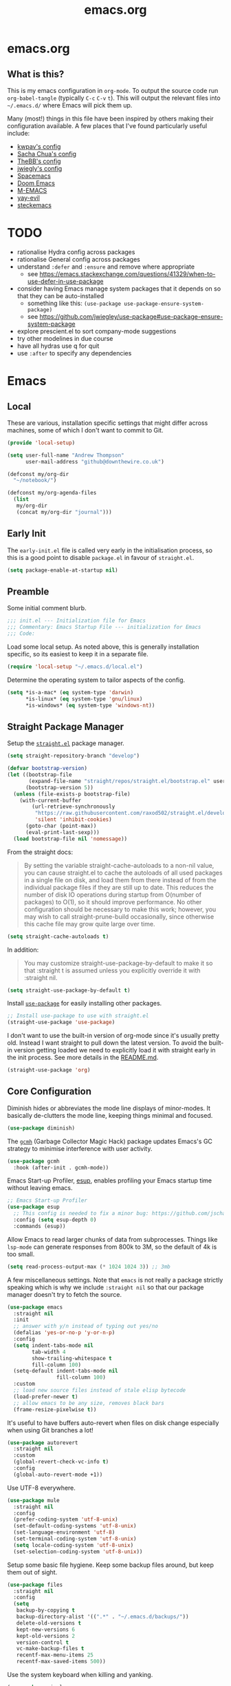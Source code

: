 #+TITLE: emacs.org
#+PROPERTY: header-args:emacs-lisp :tangle ~/.emacs.d/init.el :results silent :exports code

* emacs.org
** What is this?
This is my emacs configuration in =org-mode=. To output the source code run ~org-babel-tangle~
(typically ~C-c~ ~C-v~ ~t~). This will output the relevant files into ~~/.emacs.d/~ where Emacs will pick
them up.

Many (most!) things in this file have been inspired by others making their configuration
available. A few places that I've found particularly useful include:
- [[https://github.com/kwpav/dotfiles/blob/master/emacs.org][kwpav's config]]
- [[http://pages.sachachua.com/.emacs.d/Sacha.html][Sacha Chua's config]]
- [[https://github.com/TheBB/dotemacs][TheBB's config]]
- [[https://github.com/jwiegley/dot-emacs][jwiegly's config]]
- [[https://github.com/syl20bnr/spacemacs][Spacemacs]]
- [[https://github.com/hlissner/doom-emacs][Doom Emacs]]
- [[https://github.com/MatthewZMD/.emacs.d#org0f80f62][M-EMACS]]
- [[https://github.com/ianpan870102/yay-evil-emacs/blob/master/config.org][yay-evil]]
- [[https://framagit.org/steckerhalter/steckemacs.el/-/tree/master][steckemacs]]

* TODO
- rationalise Hydra config across packages
- rationalise General config across packages
- understand ~:defer~ and ~:ensure~ and remove where appropriate
  - see https://emacs.stackexchange.com/questions/41329/when-to-use-defer-in-use-package
- consider having Emacs manage system packages that it depends on so that they can be auto-installed
  - something like this: ~(use-package use-package-ensure-system-package)~
  - see https://github.com/jwiegley/use-package#use-package-ensure-system-package
- explore prescient.el to sort company-mode suggestions
- try other modelines in due course
- have all hydras use q for quit
- use ~:after~ to specify any dependencies
* Emacs
** Local
These are various, installation specific settings that might differ across machines, some of which I
don't want to commit to Git.

#+BEGIN_SRC emacs-lisp :tangle "~/.emacs.d/local.el" :eval no
  (provide 'local-setup)

  (setq user-full-name "Andrew Thompson"
        user-mail-address "github@downthewire.co.uk")

  (defconst my/org-dir
    "~/notebook/")

  (defconst my/org-agenda-files
    (list
     my/org-dir
     (concat my/org-dir "journal")))
#+END_SRC

** Early Init
The ~early-init.el~ file is called very early in the initialisation process, so this is a good point
to disable ~package.el~ in favour of ~straight.el~.
#+BEGIN_SRC emacs-lisp :tangle "~/.emacs.d/early-init.el" :eval no
(setq package-enable-at-startup nil)
#+END_SRC

** Preamble
Some initial comment blurb.
#+BEGIN_SRC emacs-lisp
  ;;; init.el --- Initialization file for Emacs
  ;;; Commentary: Emacs Startup File --- initialization for Emacs
  ;;; Code:
#+END_SRC

Load some local setup. As noted above, this is generally installation specific, so its easiest to
keep it in a separate file.
#+BEGIN_SRC emacs-lisp
(require 'local-setup "~/.emacs.d/local.el")
#+END_SRC

Determine the operating system to tailor aspects of the config.
#+BEGIN_SRC emacs-lisp
(setq *is-a-mac* (eq system-type 'darwin)
      *is-linux* (eq system-type 'gnu/linux)
      *is-windows* (eq system-type 'windows-nt))
#+END_SRC

** Straight Package Manager
Setup the [[https://github.com/radian-software/straight.el][~straight.el~]] package manager.
#+BEGIN_SRC emacs-lisp
  (setq straight-repository-branch "develop")

  (defvar bootstrap-version)
  (let ((bootstrap-file
         (expand-file-name "straight/repos/straight.el/bootstrap.el" user-emacs-directory))
        (bootstrap-version 5))
    (unless (file-exists-p bootstrap-file)
      (with-current-buffer
          (url-retrieve-synchronously
           "https://raw.githubusercontent.com/raxod502/straight.el/develop/install.el"
           'silent 'inhibit-cookies)
        (goto-char (point-max))
        (eval-print-last-sexp)))
    (load bootstrap-file nil 'nomessage))
#+END_SRC

From the straight docs:
#+BEGIN_QUOTE
By setting the variable straight-cache-autoloads to a non-nil value, you can cause straight.el to
cache the autoloads of all used packages in a single file on disk, and load them from there instead
of from the individual package files if they are still up to date. This reduces the number of disk
IO operations during startup from O(number of packages) to O(1), so it should improve
performance. No other configuration should be necessary to make this work; however, you may wish to
call straight-prune-build occasionally, since otherwise this cache file may grow quite large over
time.
#+END_QUOTE
#+BEGIN_SRC emacs-lisp
  (setq straight-cache-autoloads t)
#+END_SRC

In addition:
#+BEGIN_QUOTE
You may customize straight-use-package-by-default to make it so that :straight t is assumed unless
you explicitly override it with :straight nil.
#+END_QUOTE

#+BEGIN_SRC emacs-lisp
  (setq straight-use-package-by-default t)
#+END_SRC

Install [[https://github.com/jwiegley/use-package][~use-package~]] for easily installing other packages.
#+BEGIN_SRC emacs-lisp
  ;; Install use-package to use with straight.el
  (straight-use-package 'use-package)
#+END_SRC

I don't want to use the built-in version of org-mode since it's usually pretty old. Instead I want
straight to pull down the latest version. To avoid the built-in version getting loaded we need to
explicitly load it with straight early in the init process. See more details in the [[https://github.com/radian-software/straight.el#the-wrong-version-of-my-package-was-loaded][README.md]].
#+BEGIN_SRC emacs-lisp
  (straight-use-package 'org)
#+END_SRC

** Core Configuration
Diminish hides or abbreviates the mode line displays of minor-modes. It basically de-clutters the
mode line, keeping things minimal and focused.
#+BEGIN_SRC emacs-lisp
  (use-package diminish)
#+END_SRC

The [[https://github.com/emacsmirror/gcmh][~gcmh~]] (Garbage Collector Magic Hack) package updates Emacs's GC strategy to minimise interference
with user activity.
#+BEGIN_SRC emacs-lisp
  (use-package gcmh
    :hook (after-init . gcmh-mode))
#+END_SRC

Emacs Start-up Profiler, [[https://github.com/jschaf/esup][esup]], enables profiling your Emacs startup time without leaving emacs.
#+BEGIN_SRC emacs-lisp
  ;; Emacs Start-up Profiler
  (use-package esup
    ;; This config is needed to fix a minor bug: https://github.com/jschaf/esup/issues/54
    :config (setq esup-depth 0)
    :commands (esup))
#+END_SRC

Allow Emacs to read larger chunks of data from subprocesses. Things like ~lsp-mode~ can generate
responses from 800k to 3M, so the default of 4k is too small.
#+BEGIN_SRC emacs-lisp
  (setq read-process-output-max (* 1024 1024 3)) ;; 3mb
#+END_SRC

A few miscellaneous settings. Note that ~emacs~ is not really a package strictly speaking which is why
we include ~:straight nil~ so that our package manager doesn't try to fetch the source.
#+BEGIN_SRC emacs-lisp
  (use-package emacs
    :straight nil
    :init
    ;; answer with y/n instead of typing out yes/no
    (defalias 'yes-or-no-p 'y-or-n-p)
    :config
    (setq indent-tabs-mode nil
          tab-width 4
          show-trailing-whitespace t
          fill-column 100)
    (setq-default indent-tabs-mode nil
                  fill-column 100)
    :custom
    ;; load new source files instead of stale elisp bytecode
    (load-prefer-newer t)
    ;; allow emacs to be any size, removes black bars
    (frame-resize-pixelwise t))
#+END_SRC

It's useful to have buffers auto-revert when files on disk change especially when using Git branches
a lot!
#+BEGIN_SRC emacs-lisp
  (use-package autorevert
    :straight nil
    :custom
    (global-revert-check-vc-info t)
    :config
    (global-auto-revert-mode +1))
#+END_SRC

Use UTF-8 everywhere.
#+BEGIN_SRC emacs-lisp
  (use-package mule
    :straight nil
    :config
    (prefer-coding-system 'utf-8-unix)
    (set-default-coding-systems 'utf-8-unix)
    (set-language-environment 'utf-8)
    (set-terminal-coding-system 'utf-8-unix)
    (setq locale-coding-system 'utf-8-unix)
    (set-selection-coding-system 'utf-8-unix))
#+END_SRC

Setup some basic file hygiene. Keep some backup files around, but keep them out of sight.
#+BEGIN_SRC emacs-lisp
  (use-package files
    :straight nil
    :config
    (setq
     backup-by-copying t
     backup-directory-alist '((".*" . "~/.emacs.d/backups/"))
     delete-old-versions t
     kept-new-versions 6
     kept-old-versions 2
     version-control t
     vc-make-backup-files t
     recentf-max-menu-items 25
     recentf-max-saved-items 500))
#+END_SRC

Use the system keyboard when killing and yanking.
#+BEGIN_SRC emacs-lisp
  (use-package simple
    :straight nil
    :custom
    ;; killing and yanking uses the system clipboard
    (save-interprogram-paste-before-kill t))
#+END_SRC

~so-long~ is a built-in mode which deals with very long lines, like those in minified Javascript for
example.
#+BEGIN_SRC emacs-lisp
  (use-package so-long
    :straight nil
    :config
    (global-so-long-mode +1))
#+END_SRC

[[https://github.com/emacs-mirror/emacs/blob/master/lisp/saveplace.el][~saveplace~]] jumps back to
the last when later visiting a file. This is handy to pick up where you left off.
#+BEGIN_SRC emacs-lisp
  (use-package saveplace
    :straight nil
    :config
    (save-place-mode +1))
#+END_SRC

[[https://github.com/emacscollective/no-littering][~no-littering~]] keeps configuration files and
other persistent data under ~user-emacs-directory~ rather than spamming them in inconsistent places.
#+BEGIN_SRC emacs-lisp
  (use-package no-littering
    :init
    (setq no-littering-etc-directory
          (expand-file-name "etc/" user-emacs-directory))
    (setq no-littering-var-directory
          (expand-file-name "var/" user-emacs-directory)))
#+END_SRC

Use a separate custom file to remove auto-generated code from ~init.el~. This should be loaded prior
to any themes so that they confirmation code gets stored in ~custom.el~.
#+BEGIN_SRC emacs-lisp
  (use-package cus-edit
    :straight nil
    :custom
    (custom-file (expand-file-name "custom.el" user-emacs-directory))
    :config
    (if (file-exists-p custom-file)
        (load-file custom-file)))
#+END_SRC

** OS Specific
Map some keys on MacOS.
#+BEGIN_SRC emacs-lisp
  (use-package emacs
    :straight nil
    :when *is-a-mac*
    :config
    (setq mac-command-modifier 'meta     ;; Mac atl/option to Control
          mac-option-modifier 'control)  ;; Mac command to Meta
    (add-to-list 'default-frame-alist '(ns-transparent-titlebar . t))
    (add-to-list 'default-frame-alist '(ns-appearance . dark))
    (set-fontset-font t 'symbol (font-spec :family "Apple Symbols") nil 'prepend)
    (set-fontset-font t 'symbol (font-spec :family "Apple Color Emoji") nil 'prepend))
#+END_SRC

** Aesthetics

Turn off a bunch of frame related functionality for a more minimal experience.
#+BEGIN_SRC emacs-lisp
  (use-package frame
    :straight nil
    :config
    (blink-cursor-mode -1)
    (setq initial-scratch-message ""
          inhibit-startup-message t
          visible-bell nil
          ring-bell-function 'ignore
          initial-frame-alist
          '((menu-bar-lines . 0)
            (tool-bar-lines . 0)))
    (scroll-bar-mode 0)
    (tool-bar-mode 0)
    (menu-bar-mode 0)
    (global-hl-line-mode 1))
#+END_SRC

[[https://draculatheme.com/emacs][Dracula]] is a nice theme that's available for lots of apps.
#+BEGIN_SRC emacs-lisp
  (use-package dracula-theme
    :config
    (load-theme 'dracula))

  ;; TODO this could live somewhere more tidy...
  (add-to-list 'default-frame-alist '(font . "Fira Code-14"))
#+END_SRC

[[https://github.com/domtronn/all-the-icons.el][~all-the-icons.el~]] is a nice utility package that collects various icon fonts and makes them
available to Emacs.
#+BEGIN_SRC emacs-lisp
  (use-package all-the-icons
    :defer t)
#+END_SRC

[[https://github.com/seagle0128/doom-modeline][~doom-modeline~]] is a fancy, fast and minimal mode-line.
#+BEGIN_SRC emacs-lisp
  (use-package doom-modeline
    :demand t
    :init
    (column-number-mode +1)
    (doom-modeline-mode +1)
    :config
    (setq doom-modeline-height 1)
    (set-face-attribute 'mode-line nil :height 150)
    (set-face-attribute 'mode-line-inactive nil :height 150)
    :custom
    (doom-modeline-vcs-max-length 50)
    (doom-modeline-buffer-file-name-style 'truncate-upto-project))
#+END_SRC

** Keybindings
[[https://github.com/noctuid/general.el][~general.el~]] provides a convenient method for binding
keys. It also integrates well with ~use-package~. In particular, this allows us to easily setup a
global leader key, ~my-leader-def~ and chain bindings from that.
#+BEGIN_SRC emacs-lisp
  (use-package general
    :demand t
    :custom
    (general-override-states '(insert emacs hybrid normal visual motion operator replace))
    :config
    (general-define-key
     "C-w" 'backward-kill-word
     "C-c C-k" 'kill-region
     "C-x C-k" 'kill-region
     ;; C-z defaults to suspend-frame which isn't very useful
     "C-z" 'undo
     ;;"M-s" 'highlight-symbol-at-point ;;TODO conflicted with consult
     "M-c" 'hi-lock-mode
     "M-z" 'pop-global-mark)

    ;; Make general's keybindings take precedence over keys bound to other minor mode keymaps.
    (general-override-mode)

    ;; We need to call this so that we can allocate C-t as a prefix key. See
    ;; https://github.com/noctuid/general.el#automatic-key-unbinding for details.
    (general-auto-unbind-keys)
    ;; Create a definer where most of my commands will live under
    (general-create-definer my-leader-def
      :prefix "C-t")
    ;; Setup some initial bindings.
    ;; TODO some of these should probably live elsewhere
    (my-leader-def
      "a" 'org-agenda
      "b" '(:ignore t :wk "bookmarks")
      "bs" 'bookmark-set
      "bl" 'consult-bookmark
      ;; quit / restart
      "q" '(:ignore t :wk "quit / restart")
      "qq" 'save-buffers-kill-terminal
      "qQ" 'save-buffers-kill-emacs
      "qr" 'restart-emacs))
#+END_SRC

[[https://github.com/justbur/emacs-which-key][~which-key~]] displays all of the available keybindings following a incompletely entered command. For
example, pressing ~C-x~ and waiting a moment will cause ~which-key~ to populate the minibuffer with all
the available next keys along with their corresponding commands. This makes discovery of new
commands very easy.

The only slight issue with this is that the size of the minibuffer expands a lot which can cause the
view of the current buffer to change depending on where the point is. ~which-key-posframe~ provides an
improvement on this by popping up in a floating window. I'll try it for a while and see.

#+BEGIN_SRC emacs-lisp
  (use-package which-key
    :custom
    (which-key-idle-delay 0)
    :config
    (which-key-mode +1)
    ;(which-key-setup-minibuffer)
    (which-key-setup-side-window-bottom))

  (use-package which-key-posframe
    :config
    (which-key-posframe-mode)
    (setq which-key-posframe-poshandler 'posframe-poshandler-point-bottom-left-corner))
#+END_SRC

[[https://github.com/abo-abo/hydra][~hydra~]] allows us to specify related keybindings together in a
neat way. Note that ~:wk~ allows us to specify the text that is displayed by ~which-key~ for this hydra.
#+BEGIN_SRC emacs-lisp
  (use-package hydra
    :defer t)

  ;; This allows us to use :hydra within use-package
  (use-package use-package-hydra
    :ensure t)
#+END_SRC

This is a simple hydra to scale the font of the current buffer.

TODO: In future it would be good to improve this to apply the changes to the current frame so that
the changes took affect in all buffers in that frame. There seem to be a few existing options to do
this according to this [[https://stackoverflow.com/questions/24705984/increase-decrease-font-size-in-an-emacs-frame-not-just-buffer][stackoverflow question]].
#+BEGIN_SRC emacs-lisp
  ;; Add an easy zoom function
  (my-leader-def "z" '(hydra-zoom/body :wk "zoom"))
  (defhydra hydra-zoom (:column 2)
      ("n" text-scale-increase "Zoom in")
      ("t" text-scale-decrease "Zoom out")
      ("r" (text-scale-set 0) "Reset zoom")
      ("0" (text-scale-set 0) :bind nil :exit t))
#+END_SRC

This is a basic movement hydra.
#+BEGIN_SRC emacs-lisp
  (general-define-key "C-n" 'hydra-move/body)
  (defhydra hydra-move
    (:body-pre (next-line))
    "navigation"
    ("n" next-line)
    ("p" previous-line)
    ("f" forward-char)
    ("b" backward-char)
    ("a" beginning-of-line)
    ("e" move-end-of-line)
    ("v" scroll-up-command)
    ;; Converting M-v to V here by analogy.
    ("V" scroll-down-command)
    ("l" recenter-top-bottom)
    ("<" beginning-of-buffer)
    (">" end-of-buffer))
#+END_SRC

This is a hydra for working with the ~rectangle~ commands.

TODO: I should understand how this works better.

#+BEGIN_SRC emacs-lisp
  (my-leader-def "R" '(hydra-rectangle/body :wk "rectangle"))
  (defhydra hydra-rectangle (:body-pre (rectangle-mark-mode 1)
                                       :color pink
                                       :hint nil
                                       :post (deactivate-mark))
         "
      ^_i_^       _w_ copy      _O_pen       _N_umber-lines
    _n_   _o_     _y_ank        _t_ype       _E_xchange-point
      ^_e_^       _d_ kill      _c_lear      _r_eset-region-mark
    ^^^^          _u_ndo        _g_ quit     ^ ^
    "
         ("i" rectangle-previous-line)
         ("e" rectangle-next-line)
         ("n" rectangle-backward-char)
         ("o" rectangle-forward-char)
         ("d" kill-rectangle)                    ;; C-x r k
         ("y" yank-rectangle)                    ;; C-x r y
         ("w" copy-rectangle-as-kill)            ;; C-x r M-w
         ("O" open-rectangle)                    ;; C-x r o
         ("t" string-rectangle)                  ;; C-x r t
         ("c" clear-rectangle)                   ;; C-x r c
         ("E" rectangle-exchange-point-and-mark) ;; C-x C-x
         ("N" rectangle-number-lines)            ;; C-x r N
         ("r" (if (region-active-p)
                  (deactivate-mark)
                (rectangle-mark-mode 1)))
         ("u" undo nil)
         ("g" nil))
#+END_SRC

This hydra provides easy access to various package management commands.
#+BEGIN_SRC emacs-lisp
  (my-leader-def "s" '(hydra-straight-helper/body :wk "pkgs"))
  (defhydra hydra-straight-helper (:hint nil :color green)
         "
        _c_heck all       |_f_etch all     |_m_erge all      |_n_ormalize all   |p_u_sh all
        _C_heck package   |_F_etch package |_M_erge package  |_N_ormlize package|p_U_sh package
        ----------------^^+--------------^^+---------------^^+----------------^^+------------||_q_uit||
        _r_ebuild all     |_p_ull all      |_v_ersions freeze|_w_atcher start   |_g_et recipe
        _R_ebuild package |_P_ull package  |_V_ersions thaw  |_W_atcher quit    |prun_e_ build"
         ("c" straight-check-all)
         ("C" straight-check-package)
         ("r" straight-rebuild-all)
         ("R" straight-rebuild-package)
         ("f" straight-fetch-all)
         ("F" straight-fetch-package)
         ("p" straight-pull-all)
         ("P" straight-pull-package)
         ("m" straight-merge-all)
         ("M" straight-merge-package)
         ("n" straight-normalize-all)
         ("N" straight-normalize-package)
         ("u" straight-push-all)
         ("U" straight-push-package)
         ("v" straight-freeze-versions)
         ("V" straight-thaw-versions)
         ("w" straight-watcher-start)
         ("W" straight-watcher-quit)
         ("g" straight-get-recipe)
         ("e" straight-prune-build)
         ("q" nil))
#+END_SRC

This hydra gives easy access to inserting various Unicode characters.
#+BEGIN_SRC emacs-lisp
  (defun my/insert-unicode (unicode-name)
    "Same as C-x 8 enter UNICODE-NAME."
    (insert-char (gethash unicode-name (ucs-names))))

  (my-leader-def "u" '(hydra-unicode/body :wk "unicode"))
  (defhydra hydra-unicode (:hint nil)
    "
          Unicode  _e_ €  _g_ £
                   _f_ ♀  _r_ ♂
                   _o_ °  _m_ µ  _z_ ë  _Z_ Ë
                   _n_ ←  _e_ ↓  _i_ ↑  _o_ →
          "
    ("e" (my/insert-unicode "EURO SIGN"))
    ("g" (my/insert-unicode "POUND SIGN"))

    ("r" (my/insert-unicode "MALE SIGN"))
    ("f" (my/insert-unicode "FEMALE SIGN"))

    ("o" (my/insert-unicode "DEGREE SIGN"))
    ("m" (my/insert-unicode "MICRO SIGN"))

    ("z" (my/insert-unicode "LATIN SMALL LETTER E DIAERESIS"))
    ("Z" (my/insert-unicode "LATIN CAPITAL LETTER E DIAERESIS"))

    ("n" (my/insert-unicode "LEFTWARDS ARROW"))
    ("e" (my/insert-unicode "DOWNWARDS ARROW"))
    ("i" (my/insert-unicode "UPWARDS ARROW"))
    ("o" (my/insert-unicode "RIGHTWARDS ARROW")))
#+END_SRC

This hydra provides easy access to ~register~ functions.
#+BEGIN_SRC emacs-lisp
  (my-leader-def "r" '(hydra-register-helper/body :wk "registers"))
  (defhydra hydra-register-helper (:hint nil :color green)
    "
   Position
  -------------------
   _s_tore a register
   _l_oad a register
   _q_uit
    "
    ("s" consult-register-store)
    ("l" consult-register-load)

    ("q" nil))
#+END_SRC

[[https://github.com/dacap/keyfreq][~keyfreq~]] tracks how many times you use various Emacs commands. This can be helpful to identify
commands that you're using a lot which could benefit from a better keybinding. This is really a
manual way to emulate something like the great Key Promoter X plugin for IntelliJ which tells you
when there's a keyboard shortcut to do something that you've just used the mouse for.
#+BEGIN_SRC emacs-lisp
  (use-package keyfreq
    :init (keyfreq-mode 1)
    :config (keyfreq-autosave-mode 1))
#+END_SRC

** Helm
[[https://github.com/emacs-helm/helm][~helm~]] is a framework for incremental completions and
narrowing selections. It makes it easy to find what you want by filtering as you type.
#+BEGIN_SRC emacs-lisp
  (use-package helm
    :disabled
    :diminish
    :init
    (helm-mode t)
    :config
    (setq helm-buffer-max-length 40
          ;; this stops helm trying to ping websites when it interprets text as a url
          ffap-machine-p-known 'reject
          helm-mini-default-sources '(helm-source-buffers-list
                                  helm-source-recentf
                                  helm-source-bookmarks
                                  helm-source-buffer-not-found
                                  helm-source-bookmark-set))
    ;; TODO why not use general here?
    :bind (("M-x"     . helm-M-x)
           ("C-x C-f" . helm-find-files)
           ("C-x b"   . helm-mini)     ;; See buffers & recent files; more useful.
           ("C-x r b" . helm-filtered-bookmarks)
           ("C-x C-r" . helm-recentf)  ;; Search for recently edited files
           ("C-c i"   . helm-imenu)
           ("C-h a"   . helm-apropos)
           ;; Look at what was cut recently & paste it in.
           ("M-y" . helm-show-kill-ring)

           :map helm-map
           ;; We can list ‘actions’ on the currently selected item by C-z.
           ("C-z" . helm-select-action)
           ;; Let's keep tab-completetion anyhow.
           ("TAB"   . helm-execute-persistent-action)
           ("<tab>" . helm-execute-persistent-action)))
#+END_SRC

[[https://github.com/emacs-helm/helm-descbinds][~helm-descbinds~]] makes it easy to search the current active keybindings using ~helm~.
#+BEGIN_SRC emacs-lisp
  (use-package helm-descbinds
    :disabled
    :config (helm-descbinds-mode))

#+END_SRC

[[https://github.com/emacsorphanage/helm-swoop][~helm-swoop~]] is a useful way to search a buffer using ~helm~.

TODO: there's probably more useful options here I could explore
#+BEGIN_SRC emacs-lisp
  (use-package helm-swoop
    :disabled
    :config
    (setq
     ;; show syntax highlighting in swoop minibuffer
     helm-swoop-speed-or-color t
     ;; don't pre-populate the swoop minibuffer with the symbol at the point
     ;;helm-swoop-pre-input-function (lambda () "")
     helm-swoop-use-fuzzy-matching t)
    :general
    ("C-s"   'helm-swoop)
    ("C-M-s" 'helm-multi-swoop-all)
    ("C-S-s" 'helm-swoop-back-to-last-point)
    ;; keep C-w mapped to backward-kill-word even when swooping
    (helm-swoop-map "C-w" 'backward-kill-word)
    :custom
    (helm-swoop-split-with-multiple-windows t "Do not split window inside the current window."))
#+END_SRC

** Editing

[[https://github.com/bbatsov/crux][~crux~]] has a bunch of handy editing features that originated in Prelude Emacs.
#+BEGIN_SRC emacs-lisp
  (use-package crux
    :general
    ;; First kill to end of line, then kill the whole then.
    ("C-k" 'crux-smart-kill-line))
#+END_SRC

This snippet provides smarter moving to the beginning of the line.
Copied from [[https://emacsredux.com/blog/2013/05/22/smarter-navigation-to-the-beginning-of-a-line/]].
#+BEGIN_SRC emacs-lisp
  (defun smarter-move-beginning-of-line (arg)
    "Move point back to indentation of beginning of line.

    Move point to the first non-whitespace character on this line.
    If point is already there, move to the beginning of the line.
    Effectively toggle between the first non-whitespace character and
    the beginning of the line.

    If ARG is not nil or 1, move forward ARG - 1 lines first.  If
    point reaches the beginning or end of the buffer, stop there."
    (interactive "^p")
    (setq arg (or arg 1))

    ;; Move lines first
    (when (/= arg 1)
      (let ((line-move-visual nil))
        (forward-line (1- arg))))

    (let ((orig-point (point)))
      (back-to-indentation)
      (when (= orig-point (point))
        (move-beginning-of-line 1))))

  ;; remap C-a to `smarter-move-beginning-of-line'
  (general-define-key "C-a" 'smarter-move-beginning-of-line)
#+END_SRC

[[https://elpa.gnu.org/packages/undo-tree.html][~undo-tree~]] gives a nice undo visualisation.

TODO this is a nice way to incorporate Hydras directly into the use-package setup.

TODO this doesn't seem to be enabled by default, at least in org, or Go. Maybe add hooks

TODO try vundo instead https://github.com/casouri/vundo
#+BEGIN_SRC emacs-lisp
  (use-package undo-tree
    :ensure t
    :diminish
    :after hydra
    :general ("C-x /" 'hydra-undo-tree/body)
    :config
      (global-undo-tree-mode 1)
      (setq undo-tree-visualizer-timestamps t
            undo-tree-visualizer-diff t
            undo-tree-show-minibuffer-help t
            undo-tree-minibuffer-help-dynamic t
            undo-tree-show-help-in-visualize-buffer t)
    :hydra (hydra-undo-tree (:hint nil)
  "
  _p_: undo  _n_: redo _s_: save _l_: load   "
      ("p"   undo-tree-undo)
      ("n"   undo-tree-redo)
      ("s"   undo-tree-save-history)
      ("l"   undo-tree-load-history)
      ("u"   undo-tree-visualize "visualize" :color blue)
      ("q"   nil "quit" :color blue)))
  ; This helps undo-tree keep loading: https://github.com/syl20bnr/spacemacs/issues/14064
  (with-eval-after-load 'undo-tree (defun undo-tree-overridden-undo-bindings-p () nil))
#+END_SRC

[[https://github.com/waymondo/popup-kill-ring][~popup-kill-ring~]] displays the kill-ring in a popup at the point.
#+begin_src emacs-lisp
(use-package popup-kill-ring
  :bind ("M-y" . popup-kill-ring))
#+end_src

[[https://github.com/victorhge/iedit][~iedit~]] allows you edit multiple occurrences of the same symbol at the same time. It's less useful
now that ~lsp-mode~ can do the same thing across a project, but it is still useful for non-lsp enabled
content.
#+BEGIN_SRC emacs-lisp
  (use-package iedit)
#+END_SRC

[[https://github.com/emacs-dashboard/emacs-dashboard][~dashboard~]] is a nice little splash screen that shows some recent items on starting Emacs.
#+BEGIN_SRC emacs-lisp
  (use-package dashboard
    :config
    (dashboard-setup-startup-hook)
    (setq initial-buffer-choice (lambda () (get-buffer "*dashboard*")))
    (setq dashboard-items '((recents  . 5)
                            (bookmarks . 5)
                            (projects . 5)
                            (registers . 5)))
    (setq dashboard-set-heading-icons t)
    (setq dashboard-set-file-icons t)
    (setq dashboard-init-info (concat "Welcome "     user-full-name
                                      "! Emacs "      emacs-version
                                      "; System "     (system-name)
                                      "; Time "       (emacs-init-time))))
#+END_SRC


~dired~ is basically a file explorer.
#+BEGIN_SRC emacs-lisp
  (use-package dired
    :straight nil
    :defer t
    :hook (dired-mode . dired-hide-details-mode)
    :general
    (my-leader-def
      "d" 'dired)
    (dired-mode-map "." 'hydra-dired/body)
    :hydra
    ;; TODO map 'c' to copy, r to rename
    (hydra-dired (:hint nil :color pink)
    "
  _+_ mkdir          _v_iew           _m_ark             _(_ details        _i_nsert-subdir    wdired
  _C_opy             _O_ view other   _U_nmark all       _)_ omit-mode      _$_ hide-subdir    C-x C-q : edit
  _D_elete           _o_pen other     _u_nmark           _l_ redisplay      _w_ kill-subdir    C-c C-c : commit
  _R_ename           _M_ chmod        _t_oggle           _g_ revert buf     _e_ ediff          C-c ESC : abort
  _Y_ rel symlink    _G_ chgrp        _E_xtension mark   _s_ort             _=_ pdiff
  _S_ymlink          ^ ^              _F_ind marked      _._ toggle hydra   \\ flyspell
  _r_sync            ^ ^              ^ ^                ^ ^                _?_ summary
  _z_ compress-file  _A_ find regexp
  _Z_ compress       _Q_ repl regexp

  T - tag prefix
  "
      ("\\" dired-do-ispell)
      ("(" dired-hide-details-mode)
      (")" dired-omit-mode)
      ("+" dired-create-directory)
      ("=" diredp-ediff)         ;; smart diff
      ("?" dired-summary)
      ("$" diredp-hide-subdir-nomove)
      ("A" dired-do-find-regexp)
      ("C" dired-do-copy)        ;; Copy all marked files
      ("D" dired-do-delete)
      ("E" dired-mark-extension)
      ("e" dired-ediff-files)
      ("F" dired-do-find-marked-files)
      ("G" dired-do-chgrp)
      ("g" revert-buffer)        ;; read all directories again (refresh)
      ("i" dired-maybe-insert-subdir)
      ("l" dired-do-redisplay)   ;; relist the marked or singel directory
      ("M" dired-do-chmod)
      ("m" dired-mark)
      ("O" dired-display-file)
      ("o" dired-find-file-other-window)
      ("Q" dired-do-find-regexp-and-replace)
      ("R" dired-do-rename)
      ("r" dired-do-rsynch)
      ("S" dired-do-symlink)
      ("s" dired-sort-toggle-or-edit)
      ("t" dired-toggle-marks)
      ("U" dired-unmark-all-marks)
      ("u" dired-unmark)
      ("v" dired-view-file)      ;; q to exit, s to search, = gets line #
      ("w" dired-kill-subdir)
      ("Y" dired-do-relsymlink)
      ("z" diredp-compress-this-file)
      ("Z" dired-do-compress)
      ("q" nil)
      ("." nil :color blue)))

  ;; Colourful columns.
  (use-package diredfl
    :after dired
    :config
    (diredfl-global-mode +1))

  (use-package dired-git-info
      :general ('dired-mode-map
                "C-(" 'dired-git-info-mode))
#+END_SRC

** Projectile
[[https://projectile.mx/][~projectile~]] is a project interaction package that provides lots of handy commands for operating at
a project level.

TODO: I should probably trim down this hydra since I don't use some of it.
#+BEGIN_SRC emacs-lisp
  (use-package projectile
    :general
    (my-leader-def
      "h" '(hydra-projectile/body :wk "projectile-mode")) ;;oryx
    (projectile-mode-map "C-c h" 'projectile-command-map)
    :config
    (projectile-mode +1)
    :hydra
    (hydra-projectile (:color teal
                              :hint nil)
    "
       PROJECTILE: %(projectile-project-root)

       Find File            Search/Tags          Buffers                Cache
  ------------------------------------------------------------------------------------------
  _s-f_: file            _a_: ag                _i_: Ibuffer           _c_: cache clear
   _ff_: file dwim       _g_: update gtags      _b_: switch to buffer  _x_: remove known project
   _fd_: file curr dir   _o_: multi-occur     _s-k_: Kill all buffers  _X_: cleanup non-existing
    _r_: recent file                                               ^^^^_z_: cache current
    _d_: dir

  "
      ("a"   helm-rg)
      ("b"   projectile-switch-to-buffer)
      ("c"   projectile-invalidate-cache)
      ("d"   projectile-find-dir)
      ("s-f" projectile-find-file)
      ("ff"  projectile-find-file-dwim)
      ("fd"  projectile-find-file-in-directory)
      ("g"   ggtags-update-tags)
      ("s-g" ggtags-update-tags)
      ("i"   projectile-ibuffer)
      ("K"   projectile-kill-buffers)
      ("s-k" projectile-kill-buffers)
      ("m"   projectile-multi-occur)
      ("o"   projectile-multi-occur)
      ("s-p" projectile-switch-project "switch project")
      ("p"   projectile-switch-project)
      ("s"   projectile-switch-project)
      ("r"   projectile-recentf)
      ("x"   projectile-remove-known-project)
      ("X"   projectile-cleanup-known-projects)
      ("z"   projectile-cache-current-file)
      ("`"   hydra-projectile-other-window/body "other window")
      ("q"   nil "cancel" :color blue)))
#+END_SRC


TODO: commentary
#+BEGIN_SRC emacs-lisp
  (use-package helm-projectile
    :disabled
    :after projectile
    :config
    (helm-projectile-on))

  (use-package helm-rg
    :disabled
    :ensure t
    :config
    (setq helm-rg-default-directory 'git-root))

  (use-package helm-ag
    :disabled
    :ensure t
    :config
    (setq ag-arguments (list "--smart-case" "--column")))
#+END_SRC

** Vertico

#+begin_src emacs-lisp
;; Enable vertico
(use-package vertico
  :init
  (vertico-mode)

  ;; Different scroll margin
  ;; (setq vertico-scroll-margin 0)

  ;; Show more candidates
  ;; (setq vertico-count 20)

  ;; Grow and shrink the Vertico minibuffer
  ;; (setq vertico-resize t)

  ;; Optionally enable cycling for `vertico-next' and `vertico-previous'.
  ;; (setq vertico-cycle t)
  )

;; Persist history over Emacs restarts. Vertico sorts by history position.
(use-package savehist
  :init
  (savehist-mode))

;; A few more useful configurations...
(use-package emacs
  :init
  ;; Add prompt indicator to `completing-read-multiple'.
  ;; We display [CRM<separator>], e.g., [CRM,] if the separator is a comma.
  (defun crm-indicator (args)
    (cons (format "[CRM%s] %s"
                  (replace-regexp-in-string
                   "\\`\\[.*?]\\*\\|\\[.*?]\\*\\'" ""
                   crm-separator)
                  (car args))
          (cdr args)))
  (advice-add #'completing-read-multiple :filter-args #'crm-indicator)

  ;; Do not allow the cursor in the minibuffer prompt
  (setq minibuffer-prompt-properties
        '(read-only t cursor-intangible t face minibuffer-prompt))
  (add-hook 'minibuffer-setup-hook #'cursor-intangible-mode)

  ;; Emacs 28: Hide commands in M-x which do not work in the current mode.
  ;; Vertico commands are hidden in normal buffers.
  ;; (setq read-extended-command-predicate
  ;;       #'command-completion-default-include-p)

  ;; Enable recursive minibuffers
  (setq enable-recursive-minibuffers t))
#+end_src


#+begin_src emacs-lisp
;; Optionally use the `orderless' completion style.
(use-package orderless
  :init
  ;; Configure a custom style dispatcher (see the Consult wiki)
  ;; (setq orderless-style-dispatchers '(+orderless-consult-dispatch orderless-affix-dispatch)
  ;;       orderless-component-separator #'orderless-escapable-split-on-space)
  (setq completion-styles '(orderless basic)
        completion-category-defaults nil
        completion-category-overrides '((file (styles partial-completion)))))
#+end_src

#+begin_src emacs-lisp
;; Enable rich annotations using the Marginalia package
(use-package marginalia
  ;; Either bind `marginalia-cycle' globally or only in the minibuffer
  :bind (("M-A" . marginalia-cycle)
         :map minibuffer-local-map
         ("M-A" . marginalia-cycle))

  ;; The :init configuration is always executed (Not lazy!)
  :init

  ;; Must be in the :init section of use-package such that the mode gets
  ;; enabled right away. Note that this forces loading the package.
  (marginalia-mode))
#+end_src

#+begin_src emacs-lisp
  ;; Example configuration for Consult
  (use-package consult
    ;; Replace bindings. Lazily loaded due by `use-package'.
    :bind (;; C-c bindings (mode-specific-map)

           ("C-c M-x" . consult-mode-command)
           ("C-c h" . consult-history)
           ("C-c k" . consult-kmacro)
           ("C-c m" . consult-man)
           ("C-c i" . consult-info)
           ([remap Info-search] . consult-info)
           ;; C-x bindings (ctl-x-map)
           ("C-x M-:" . consult-complex-command)     ;; orig. repeat-complex-command
           ("C-x b" . consult-buffer)                ;; orig. switch-to-buffer
           ("C-x 4 b" . consult-buffer-other-window) ;; orig. switch-to-buffer-other-window
           ("C-x 5 b" . consult-buffer-other-frame)  ;; orig. switch-to-buffer-other-frame
           ("C-x r b" . consult-bookmark)            ;; orig. bookmark-jump
           ("C-x p b" . consult-project-buffer)      ;; orig. project-switch-to-buffer
           ;; Custom M-# bindings for fast register access
           ("M-#" . consult-register-load)
           ("M-'" . consult-register-store)          ;; orig. abbrev-prefix-mark (unrelated)
           ("C-M-#" . consult-register)
           ;; Other custom bindings
           ("M-y" . consult-yank-pop)                ;; orig. yank-pop
           ;; M-g bindings (goto-map)
           ("M-g e" . consult-compile-error)
           ("M-g f" . consult-flymake)               ;; Alternative: consult-flycheck
           ("M-g g" . consult-goto-line)             ;; orig. goto-line
           ("M-g M-g" . consult-goto-line)           ;; orig. goto-line
           ("M-g o" . consult-outline)               ;; Alternative: consult-org-heading
           ("M-g m" . consult-mark)
           ("M-g k" . consult-global-mark)
           ("M-g i" . consult-imenu)
           ("M-g I" . consult-imenu-multi)
           ;; M-s bindings (search-map)
           ("M-s d" . consult-find)
           ("M-s D" . consult-locate)
           ("M-s g" . consult-grep)
           ("M-s G" . consult-git-grep)
           ("M-s r" . consult-ripgrep)
           ("M-s l" . consult-line)
           ("M-s L" . consult-line-multi)
           ("M-s k" . consult-keep-lines)
           ("M-s u" . consult-focus-lines)
           ;; Isearch integration
           ("M-s e" . consult-isearch-history)
           :map isearch-mode-map
           ("M-e" . consult-isearch-history)         ;; orig. isearch-edit-string
           ("M-s e" . consult-isearch-history)       ;; orig. isearch-edit-string
           ("M-s l" . consult-line)                  ;; needed by consult-line to detect isearch
           ("M-s L" . consult-line-multi)            ;; needed by consult-line to detect isearch
           ;; Minibuffer history
           :map minibuffer-local-map
           ("M-s" . consult-history)                 ;; orig. next-matching-history-element
           ("M-r" . consult-history))                ;; orig. previous-matching-history-element

    ;; Enable automatic preview at point in the *Completions* buffer. This is
    ;; relevant when you use the default completion UI.
    :hook (completion-list-mode . consult-preview-at-point-mode)

    ;; The :init configuration is always executed (Not lazy)
    :init
    ;; Optionally configure the register formatting. This improves the register
    ;; preview for `consult-register', `consult-register-load',
    ;; `consult-register-store' and the Emacs built-ins.
    (setq register-preview-delay 0.5
          register-preview-function #'consult-register-format)

    ;; Optionally tweak the register preview window.
    ;; This adds thin lines, sorting and hides the mode line of the window.
    (advice-add #'register-preview :override #'consult-register-window)

    ;; Use Consult to select xref locations with preview
    (setq xref-show-xrefs-function #'consult-xref
          xref-show-definitions-function #'consult-xref)

    ;; Configure other variables and modes in the :config section,
    ;; after lazily loading the package.
    :config

    ;; Optionally configure preview. The default value
    ;; is 'any, such that any key triggers the preview.
    ;; (setq consult-preview-key 'any)
    ;; (setq consult-preview-key "M-.")
    ;; (setq consult-preview-key '("S-<down>" "S-<up>"))
    ;; For some commands and buffer sources it is useful to configure the
    ;; :preview-key on a per-command basis using the `consult-customize' macro.
    (consult-customize
     consult-theme :preview-key '(:debounce 0.2 any)
     consult-ripgrep consult-git-grep consult-grep
     consult-bookmark consult-recent-file consult-xref
     consult--source-bookmark consult--source-file-register
     consult--source-recent-file consult--source-project-recent-file
     ;; :preview-key "M-."
     :preview-key '(:debounce 0.4 any))

    ;; Optionally configure the narrowing key.
    ;; Both < and C-+ work reasonably well.
    (setq consult-narrow-key "<") ;; "C-+"

    ;; Optionally make narrowing help available in the minibuffer.
    ;; You may want to use `embark-prefix-help-command' or which-key instead.
    ;; (define-key consult-narrow-map (vconcat consult-narrow-key "?") #'consult-narrow-help)

    ;; By default `consult-project-function' uses `project-root' from project.el.
    ;; Optionally configure a different project root function.
    ;;;; 1. project.el (the default)
    ;; (setq consult-project-function #'consult--default-project--function)
    ;;;; 2. vc.el (vc-root-dir)
    ;; (setq consult-project-function (lambda (_) (vc-root-dir)))
    ;;;; 3. locate-dominating-file
    ;; (setq consult-project-function (lambda (_) (locate-dominating-file "." ".git")))
    ;;;; 4. projectile.el (projectile-project-root)
    ;; (autoload 'projectile-project-root "projectile")
    ;; (setq consult-project-function (lambda (_) (projectile-project-root)))
    ;;;; 5. No project support
    ;; (setq consult-project-function nil)
  )
#+end_src

#+begin_src emacs-lisp
(use-package consult-dir)
#+end_src

#+begin_src emacs-lisp
  (use-package embark
    :demand t
    :ensure t
    :bind
    (("C-." . embark-act)         ;; pick some comfortable binding
     ("C-;" . embark-dwim)        ;; good alternative: M-.
     ("C-h B" . embark-bindings)) ;; alternative for `describe-bindings'

    :init

    ;; Optionally replace the key help with a completing-read interface
    (setq prefix-help-command #'embark-prefix-help-command)

    ;; Show the Embark target at point via Eldoc.  You may adjust the Eldoc
    ;; strategy, if you want to see the documentation from multiple providers.
    ;; (add-hook 'eldoc-documentation-functions #'embark-eldoc-first-target) ;; this didn't work
    ;; (setq eldoc-documentation-strategy #'eldoc-documentation-compose-eagerly)

    :config

    ;; Hide the mode line of the Embark live/completions buffers
    (add-to-list 'display-buffer-alist
                 '("\\`\\*Embark Collect \\(Live\\|Completions\\)\\*"
                   nil
                   (window-parameters (mode-line-format . none)))))

  ;; Consult users will also want the embark-consult package.
  (use-package embark-consult
    :ensure t ; only need to install it, embark loads it after consult if found
    :hook
    (embark-collect-mode . consult-preview-at-point-mode))
#+end_src

#+begin_src emacs-lisp
(use-package corfu
  ;; Optional customizations
  ;; :custom
  ;; (corfu-cycle t)                ;; Enable cycling for `corfu-next/previous'
  ;; (corfu-auto t)                 ;; Enable auto completion
  ;; (corfu-separator ?\s)          ;; Orderless field separator
  ;; (corfu-quit-at-boundary nil)   ;; Never quit at completion boundary
  ;; (corfu-quit-no-match nil)      ;; Never quit, even if there is no match
  ;; (corfu-preview-current nil)    ;; Disable current candidate preview
  ;; (corfu-preselect 'prompt)      ;; Preselect the prompt
  ;; (corfu-on-exact-match nil)     ;; Configure handling of exact matches
  ;; (corfu-scroll-margin 5)        ;; Use scroll margin

  ;; Enable Corfu only for certain modes.
  ;; :hook ((prog-mode . corfu-mode)
  ;;        (shell-mode . corfu-mode)
  ;;        (eshell-mode . corfu-mode))

  ;; Recommended: Enable Corfu globally.
  ;; This is recommended since Dabbrev can be used globally (M-/).
  ;; See also `corfu-exclude-modes'.
  :init
  (global-corfu-mode))

;; A few more useful configurations...
(use-package emacs
  :init
  ;; TAB cycle if there are only few candidates
  (setq completion-cycle-threshold 3)

  ;; Emacs 28: Hide commands in M-x which do not apply to the current mode.
  ;; Corfu commands are hidden, since they are not supposed to be used via M-x.
  ;; (setq read-extended-command-predicate
  ;;       #'command-completion-default-include-p)

  ;; Enable indentation+completion using the TAB key.
  ;; `completion-at-point' is often bound to M-TAB.
  (setq tab-always-indent 'complete))
#+end_src


#+begin_src emacs-lisp
  (use-package kind-icon
    :after corfu
    :custom
    (kind-icon-use-icons t)
    (kind-icon-default-face 'corfu-default) ; Have background color be the same as `corfu' face background
    (kind-icon-blend-background nil)  ; Use midpoint color between foreground and background colors ("blended")?
    (kind-icon-blend-frac 0.08)

    ;; NOTE 2022-02-05: `kind-icon' depends `svg-lib' which creates a cache
    ;; directory that defaults to the `user-emacs-directory'. Here, I change that
    ;; directory to a location appropriate to `no-littering' conventions, a
    ;; package which moves directories of other packages to sane locations.
    (svg-lib-icons-dir (no-littering-expand-var-file-name "svg-lib/cache/")) ; Change cache dir
    :config
    (add-to-list 'corfu-margin-formatters #'kind-icon-margin-formatter) ; Enable `kind-icon'

    ;; Add hook to reset cache so the icon colors match my theme
    ;; NOTE 2022-02-05: This is a hook which resets the cache whenever I switch
    ;; the theme using my custom defined command for switching themes. If I don't
    ;; do this, then the backgound color will remain the same, meaning it will not
    ;; match the background color corresponding to the current theme. Important
    ;; since I have a light theme and dark theme I switch between. This has no
    ;; function unless you use something similar
    (add-hook 'kb/themes-hooks #'(lambda () (interactive) (kind-icon-reset-cache))))
#+end_src

** Org
TODO: commentary
#+BEGIN_SRC emacs-lisp
  (defun my-org-prettify-hook ()
    (turn-on-visual-line-mode))

  (defun my-org-prettify-settings ()
    (setq org-startup-indented nil
          org-src-fontify-natively t
          org-hide-emphasis-markers t
          org-fontify-whole-heading-line t
          org-fontify-done-headline t
          org-fontify-quote-and-verse-blocks t
          line-spacing 0.2))
#+END_SRC

[[https://github.com/hniksic/emacs-htmlize][~htmlize~]] converts a buffer to HTML.
#+BEGIN_SRC emacs-lisp
  (use-package htmlize
    :defer t)
#+END_SRC

TODO: commentary
#+BEGIN_SRC emacs-lisp
  (defun my-org-todo-setup ()
    (setq org-use-fast-todo-selection t)
    (setq org-todo-keywords
          '((sequence "TODO(t)" "NEXT(n)" "CURRENT(c)" "|" "DONE(d)")
            (sequence "WAITING(w@/!)" "HOLD(h@/!)" "|" "CANCELLED(a@/!)")
            (type "MEETING")))
    (setq org-log-done 'time)
    (setq org-todo-keyword-faces
          (quote (("TODO" :foreground "red" :weight bold)
                  ("NEXT" :foreground "blue" :weight bold)
                  ("DONE" :foreground "forest green" :weight bold)
                  ("WAITING" :foreground "orange" :weight bold)
                  ("HOLD" :foreground "magenta" :weight bold)
                  ("CANCELLED" :foreground "forest green" :weight bold)
                  ("MEETING" :foreground "forest green" :weight bold)
                  ("PHONE" :foreground "forest green" :weight bold)))))
#+END_SRC

TODO: commentary
#+BEGIN_SRC emacs-lisp
  (defun my-org-structure-templates ()
    (require 'org-tempo)
    (add-to-list 'org-structure-template-alist '("el" . "src emacs-lisp"))
    (add-to-list 'org-structure-template-alist '("sh" . "src sh")))

  ;; todo this shuold be part of the org setup
  (defhydra hydra-org-template (:color blue :hint nil)
    "
   _c_enter  _q_uote     _e_macs-lisp    _L_aTeX:
   _l_ink    _E_xample   _p_erl          _i_ndex:
   _a_scii   _v_erse     _P_erl tangled  _I_NCLUDE:
   _s_rc     _n_ote      plant_u_ml      _H_TML:
   _h_tml    ^ ^         ^ ^             _A_SCII:
  "
    ("s" (hot-expand "<s"))
    ("E" (hot-expand "<e"))
    ("q" (hot-expand "<q"))
    ("v" (hot-expand "<v"))
    ("n" (hot-expand "<not"))
    ("c" (hot-expand "<c"))
    ("l" (hot-expand "<li"))
    ("h" (hot-expand "<h"))
    ("a" (hot-expand "<a"))
    ("L" (hot-expand "<L"))
    ("i" (hot-expand "<i"))
    ("e" (hot-expand "<s" "emacs-lisp"))
    ("p" (hot-expand "<s" "perl"))
    ("u" (hot-expand "<s" "plantuml :file CHANGE.png"))
    ("P" (hot-expand "<s" "perl" ":results output :exports both :shebang \"#!/usr/bin/env perl\"\n"))
    ("I" (hot-expand "<I"))
    ("H" (hot-expand "<H"))
    ("A" (hot-expand "<A"))
    ("<" self-insert-command "ins")
    ("o" nil "quit"))

  (require 'org-tempo) ; Required from org 9 onwards for old template expansion
  ;; Reset the org-template expnsion system, this is need after upgrading to org 9 for some reason
  (setq org-structure-template-alist (eval (car (get 'org-structure-template-alist 'standard-value))))
  (defun hot-expand (str &optional mod header)
    "Expand org template.

  STR is a structure template string recognised by org like <s. MOD is a
  string with additional parameters to add the begin line of the
  structure element. HEADER string includes more parameters that are
  prepended to the element after the #+HEADER: tag."
    (let (text)
      (when (region-active-p)
        (setq text (buffer-substring (region-beginning) (region-end)))
        (delete-region (region-beginning) (region-end))
        (deactivate-mark))
      (when header (insert "#+HEADER: " header) (forward-line))
      (insert str)
      (org-tempo-complete-tag)
      (when mod (insert mod) (forward-line))
      (when text (insert text))))

  (general-define-key
   :keymaps 'org-mode-map
   ;; disable this agenda key since I use it for avy
   "C-'" nil
   "<" '(lambda () (interactive)
          (if (or (region-active-p) (looking-back "^"))
              (hydra-org-template/body)
            (self-insert-command 1))))

  (eval-after-load "org"
    '(cl-pushnew
      '("not" . "note")
      org-structure-template-alist))
#+END_SRC

TODO: commentary
#+BEGIN_SRC emacs-lisp
  (use-package org-capture
    :straight nil
    :general
    (my-leader-def
      "C" 'org-capture)
    :config
    (setq org-capture-templates
          '(
            ("c" "Note on current task" plain (clock) "\n\n%T from: %a\n%i\n%?")
            ("s" "Standup" entry (file+olp+datetree (concat my/org-dir "todo.org") "Standup") "* Planned\n- %?\n %i\n %a")
            ("r" "To-Read" item (file+headline (lamdba () (concat my/org-dir "personal.org")) "To Read") "")
            ("t" "Tasks")
            ("tw" "Work Task" entry (file+headline (lambda () (concat my/org-dir "work/swrx.org")) "Tasks") "** TODO %?\n %i")
            ("tp" "Pesonal Task" entry (file+headline (lambda () (concat my/org-dir "personal.org")) "Tasks") "* TODO %?\n %i\n %a")
            ("th" "Household Task" entry (file+headline (lambda () (concat my/org-dir "household.org")) "Tasks") "* TODO %?\n %i\n %a")
            ("i" "Interruption")
            ("ii" "interruption" entry (file+olp+datetree (lambda () (concat my/org-dir "tracker.org"))) "* IN-PROGRESS %?  :interruption:work:\n%U\n- ref :: %a\n"
             :prepend t :tree-type week :clock-in t :clock-keep t)
            ("ic" "chat"         entry (file+olp+datetree (lambda () (concat my/org-dir "tracker.org"))) "* CHAT %?         :work:chat:\n%U\n- ref :: %a\n"
             :prepend t :tree-type week :clock-in t :clock-keep t)
            ("ie" "email"        entry (file+olp+datetree (lambda () (concat my/org-dir "tracker.org"))) "* EMAIL %?        :work:email:\n%U\n- ref :: %a\n"
             :prepend t :tree-type week :clock-in t :clock-keep t)
            ("im" "meeting"      entry (file+olp+datetree (lambda () (concat my/org-dir "tracker.org")))  "* MEETING %?      :work:meeting:\n%U\n- ref :: %a\n"
             :prepend t :tree-type week :clock-in t :clock-keep t)
            ("ir" "review"       entry (file+olp+datetree (lambda () (concat my/org-dir "tracker.org")))  "* REVIEW %?       :work:review:\n%U\n- ref :: %a\n"
             :prepend t :tree-type week :clock-in t :clock-keep t)
            ))

    (defun org-hugo-new-subtree-post-capture-template ()
      "Returns `org-capture' template string for new Hugo post.
  See `org-capture-templates' for more information."
      (let* ((title (read-from-minibuffer "Post Title: ")) ;Prompt to enter the post title
             (fname (org-hugo-slug title)))
        (mapconcat #'identity
                   `(
                     ,(concat "* TODO " title)
                     ":PROPERTIES:"
                     ,(concat ":EXPORT_FILE_NAME: " fname)
                     ":END:"
                     "%?\n")          ;Place the cursor here finally
                   "\n")))

    (add-to-list 'org-capture-templates
                 '("b"
                   "Blog Post"
                   entry
                   ;; It is assumed that below file is present in `org-directory'
                   ;; and that it has a "Blog Ideas" heading. It can even be a
                   ;; symlink pointing to the actual location of all-posts.org!
                   (file+olp "blog-posts.org" "Ideas")
                   (function org-hugo-new-subtree-post-capture-template))))
  (add-hook 'org-mode-hook (lambda ()
     "Beautify Org Checkbox Symbol"
     (push '("[ ]" . "☐") prettify-symbols-alist)
     (push '("[X]" . "☑" ) prettify-symbols-alist)
     (push '("[-]" . "❍" ) prettify-symbols-alist)
     (prettify-symbols-mode)))

  (add-hook 'org-mode-hook 'turn-on-auto-fill)
#+END_SRC

TODO: straight should be t here
#+BEGIN_SRC emacs-lisp
  (use-package org
    :straight nil
    :gfhook
    #'my-org-prettify-hook
    ('org-src-mode-hook #'my-disable-flycheck-for-elisp)
    :preface
    (defun my-disable-flycheck-for-elisp ()
      (setq flycheck-disabled-checkers '(emacs-lisp-checkdoc)))
    :general
    ("C-c l" 'org-store-link)
    (org-mode-map "C-'" nil)

    :config
    (setq org-agenda-files my/org-agenda-files
          org-directory my/org-dir
          org-tags-column 75
          org-log-into-drawer t ;; hide the log state change history a bit better
          org-deadline-warning-days 7
          org-agenda-skip-scheduled-if-deadline-is-shown t
          org-habit-show-habits-only-for-today nil
          org-habit-graph-column 65
          org-duration-format 'h:mm ;; show hours at max, not days
          org-agenda-compact-blocks t
          org-cycle-separator-lines 0
          ;; hide empty agenda sections
          org-agenda-clockreport-parameter-plist '(:stepskip0 t :link t :maxlevel 2 :fileskip0 t)
          ;; default show today
          org-agenda-span 'day
          org-agenda-start-day "-0d"
          org-agenda-start-on-weekday 1
          org-agenda-custom-commands
          '(("d" "Done tasks" tags "/DONE|CANCELED")
            ("g" "Plan Today"
             ((agenda "" ((org-agenda-span 'day)))
              (org-agenda-skip-function '(org-agenda-skip-deadline-if-not-today))
              (org-agenda-entry-types '(:deadline))
              (org-agenda-overriding-header "Today's Deadlines "))))
          )
    (my-org-prettify-settings)
    (my-org-todo-setup)
    (my-org-structure-templates))
#+END_SRC

TODO: commentary
#+BEGIN_SRC emacs-lisp
  (use-package org-super-agenda
    :after org-agenda
    :custom (org-super-agenda-groups
             '( ;; Each group has an implicit boolean OR operator between its selectors.
               (:name "Overdue" :deadline past :order 0)
               (:name "Evening Habits" :and (:habit t :tag "evening") :order 8)
               (:name "Habits" :habit t :order 6)
               (:name "Today" ;; Optionally specify section name
                      :time-grid t  ;; Items that appear on the time grid (scheduled/deadline with time)
                      :order 3)     ;; capture the today first but show it in order 3
               (:name "Low Priority" :priority "C" :tag "maybe" :order 7)
               (:name "Due Today" :deadline today :order 1)
               (:name "Important"
                      :and (:priority "A" :not (:todo ("DONE" "CANCELED")))
                      :order 2)
               (:name "Due Soon" :deadline future :order 4)
               (:name "Todo" :not (:habit t) :order 5)
               (:name "Waiting" :todo ("WAITING" "HOLD") :order 9)))
    :config
    (setq org-super-agenda-header-map nil
          org-super-agenda-mode t))


  (defhydra hydra-org-agenda (:pre (setq which-key-inhibit t)
                                   :post (setq which-key-inhibit nil)
                                   :hint nil)
    "
  Org agenda (_q_uit)

  ^Clock^      ^Visit entry^              ^Date^             ^Other^
  ^-----^----  ^-----------^------------  ^----^-----------  ^-----^---------
  _ci_ in      _SPC_ in other window      _ds_ schedule      _gr_ reload
  _co_ out     _TAB_ & go to location     _dd_ set deadline  _._  go to today
  _cq_ cancel  _RET_ & del other windows  _dt_ timestamp     _gd_ go to date
  _cj_ jump    _o_   link                 _+_  do later      ^^
  ^^           ^^                         _-_  do earlier    ^^
  ^^           ^^                         ^^                 ^^
  ^View^          ^Filter^                 ^Headline^         ^Toggle mode^
  ^----^--------  ^------^---------------  ^--------^-------  ^-----------^----
  _vd_ day        _ft_ by tag              _ht_ set status    _tf_ follow
  _vw_ week       _fr_ refine by tag       _hk_ kill          _tl_ log
  _vt_ fortnight  _fc_ by category         _hr_ refile        _ta_ archive trees
  _vm_ month      _fh_ by top headline     _hA_ archive       _tA_ archive files
  _vy_ year       _fx_ by regexp           _h:_ set tags      _tr_ clock report
  _vn_ next span  _fd_ delete all filters  _hp_ set priority  _td_ diaries
  _vp_ prev span  ^^                       ^^                 ^^
  _vr_ reset      ^^                       ^^                 ^^
  ^^              ^^                       ^^                 ^^
  "
    ;; Entry
    ("hA" org-agenda-archive-default)
    ("hk" org-agenda-kill)
    ("hp" org-agenda-priority)
    ("hr" org-agenda-refile)
    ("h:" org-agenda-set-tags)
    ("ht" org-agenda-todo)
    ;; Visit entry
    ("o"   link-hint-open-link :exit t)
    ("<tab>" org-agenda-goto :exit t)
    ("TAB" org-agenda-goto :exit t)
    ("SPC" org-agenda-show-and-scroll-up)
    ("RET" org-agenda-switch-to :exit t)
    ;; Date
    ("dt" org-agenda-date-prompt)
    ("dd" org-agenda-deadline)
    ("+" org-agenda-do-date-later)
    ("-" org-agenda-do-date-earlier)
    ("ds" org-agenda-schedule)
    ;; View
    ("vd" org-agenda-day-view)
    ("vw" org-agenda-week-view)
    ("vt" org-agenda-fortnight-view)
    ("vm" org-agenda-month-view)
    ("vy" org-agenda-year-view)
    ("vn" org-agenda-later)
    ("vp" org-agenda-earlier)
    ("vr" org-agenda-reset-view)
    ;; Toggle mode
    ("ta" org-agenda-archives-mode)
    ("tA" (org-agenda-archives-mode 'files))
    ("tr" org-agenda-clockreport-mode)
    ("tf" org-agenda-follow-mode)
    ("tl" org-agenda-log-mode)
    ("td" org-agenda-toggle-diary)
    ;; Filter
    ("fc" org-agenda-filter-by-category)
    ("fx" org-agenda-filter-by-regexp)
    ("ft" org-agenda-filter-by-tag)
    ("fr" org-agenda-filter-by-tag-refine)
    ("fh" org-agenda-filter-by-top-headline)
    ("fd" org-agenda-filter-remove-all)
    ;; Clock
    ("cq" org-agenda-clock-cancel)
    ("cj" org-agenda-clock-goto :exit t)
    ("ci" org-agenda-clock-in :exit t)
    ("co" org-agenda-clock-out)
    ;; Other
    ("q" nil :exit t)
    ("gd" org-agenda-goto-date)
    ("." org-agenda-goto-today)
    ("gr" org-agenda-redo))
  ;; TODO: This doesn't seem to load automatically
  (general-define-key
    :keymaps 'org-agenda-mode-map
    "." 'hydra-org-agenda/body)

  (use-package org-journal
    :defer t
    :config
    (setq org-journal-dir (concat my/org-dir "journal"))
    (setq org-journal-date-format "%A %d %B %Y")
    (setq org-journal-time-format "%H:%M")
    (setq org-journal-enable-agenda-integration t)
    (setq org-journal-file-format "%Y%m%d.org")
    :general ("C-x C-j" 'org-journal-new-entry))

  (use-package org-babel
    :no-require
    :straight nil
    :config
    (org-babel-do-load-languages
     'org-babel-load-languages
     '((python . t)
       (shell . t)
       (plantuml . t))))
#+END_SRC

** Writing Modes

[[https://github.com/rnkn/olivetti][~olivetti~]] formats a buffer for easy prose editing by providing nice margins and a sensibly sized
column of text.
#+BEGIN_SRC emacs-lisp
  (use-package olivetti
    :defer t
    :custom
    (olivetti-body-width 90))
#+END_SRC

[[https://github.com/bnbeckwith/writegood-mode][~writegood-mode~]] provides a bunch of useful functions for better writing, like finding weasel words
and scoring the reading ease of prose.
#+BEGIN_SRC emacs-lisp
(use-package writegood-mode
    :defer t)
#+END_SRC

This is a function to turn on all the various writing modes.
#+BEGIN_SRC emacs-lisp
  (defun my/writing-modes ()
    (interactive)
    (flyspell-mode +1)
    (olivetti-mode +1)
    (writegood-mode +1))
#+END_SRC

*** Spelling
~flyspell~ is Emacs' spelling mode. I've added a decent hydra here for convenience.
#+BEGIN_SRC emacs-lisp
  (setenv "LANG" "en_GB")
  (use-package flyspell
    :diminish
    :general
    (my-leader-def
      "n" 'hydra-spelling/body) ;;oryx: just 'c' would be better here
    :hook ((prog-mode . flyspell-prog-mode)
           ((org-mode text-mode) . flyspell-mode))
    :config
    (setq ispell-dictionary "english"
          ispell-silently-savep t
          ispell-personal-dictionary "~/.emacs.d/.aspell.en.pws")
    :hydra (hydra-spelling (:color blue :hint nil)
      "
  ^
  ^Spelling^          ^Errors^            ^Checker^
  ^────────^──────────^──────^────────────^───────^───────
  _q_ quit            _<_ previous        _c_ correction
  ^^                  _>_ next            _d_ dictionary
  ^^                  _f_ check           _m_ mode
  ^^                  ^^                  ^^
  "
      ("q" nil)
      ("<" flyspell-correct-previous :color pink)
      (">" flyspell-correct-next :color pink)
      ("c" ispell)
      ("d" ispell-change-dictionary)
      ("f" flyspell-buffer)
      ("m" flyspell-mode)))

  (use-package flyspell-correct
    :after flyspell)
  ;;TODO am I using this?
  (use-package flyspell-correct-helm
    :disabled
    :after flyspell)
#+END_SRC

TODO: commentary
#+BEGIN_SRC emacs-lisp
  (use-package expand-region
    :general
    ("C->" 'er/expand-region)
    ("C-<" 'er/contract-region))
#+END_SRC

TODO: commentary
#+BEGIN_SRC emacs-lisp
  (use-package flycheck
    :general
    (my-leader-def
      "f" '(hydra-flycheck-mode/body :wk "flycheck-mode"))
    :config
    (global-flycheck-mode +1)
    (setq-default flycheck-disabled-checkers '(json-python-json))
    :hydra
    (hydra-flycheck-mode
      (:hint nil
       :color green
       :pre (flycheck-list-errors)
       :post (quit-windows-on "*Flycheck errors*"))
      "
  Find Errors        Describe Errors
  -----------------------------------
  _f_irst error      _s_how error
  _n_ext error       _e_xplain error
  _p_rev error       ^ ^
  _l_ist errors      ^ ^
  "
      ("f" flycheck-first-error)
      ("n" flycheck-next-error)
      ("p" flycheck-previous-error)
      ("l" flycheck-list-errors)
      ("s" flycheck-display-error-at-point)
      ("e" flycheck-explain-error-at-point)))
#+END_SRC

TODO: commentary
#+BEGIN_SRC emacs-lisp
  (use-package yasnippet
   :custom
   (yas-snippet-dirs
    '("~/.emacs.d/snippets"))
   :config
   (yas-global-mode +1))

  (use-package yasnippet-snippets
    :after yasnippet)
#+END_SRC

** Completion
TODO: commentary
#+BEGIN_SRC emacs-lisp
  (use-package company
    :disabled
    :diminish
    :ensure t
    :config
    (global-company-mode 1)
    (setq ;; Only 1 letters required for completion to activate.
     company-minimum-prefix-length 1
     ;; Search other buffers for compleition candidates
     company-dabbrev-other-buffers t
     company-dabbrev-code-other-buffers t
     ;; Show candidates according to importance, then case, then in-buffer frequency
     company-transformers ;'(company-sort-by-backend-importance
                          ;  company-sort-prefer-same-case-prefix
                            '(company-sort-by-occurrence)
     ;; Flushright any annotations for a compleition;
     ;; e.g., the description of what a snippet template word expands into.
     company-tooltip-align-annotations t
     ;; Allow (lengthy) numbers to be eligible for completion.
     company-complete-number nil
     ;; M-⟪num⟫ to select an option according to its number.
     company-show-numbers t
     ;; Show 10 items in a tooltip; scrollbar otherwise or C-s ^_^
     company-tooltip-limit 10
     ;; Edge of the completion list cycles around.
     company-selection-wrap-around t
     ;; Do not downcase completions by default.
     company-dabbrev-downcase nil
     ;; Even if I write something with the ‘wrong’ case,
     ;; provide the ‘correct’ casing.
     company-dabbrev-ignore-case nil
     ;; Immediately activate completion.
     company-idle-delay 0
     ;;company-backends (mapcar #'company-mode/backend-with-yas company-backends)
     ;;company-backends '((:separate company-capf company-yasnippet))
     ;; don't try to complete numbers
     company-dabbrev-char-regexp "[A-z:-]"
     )

    ;; Added from https://emacs.stackexchange.com/questions/10431/get-company-to-show-suggestions-for-yasnippet-names
    (defvar company-mode/enable-yas t
      "Enable yasnippet for all backends.")
    (defun company-mode/backend-with-yas (backend)
      (if (or (not company-mode/enable-yas) (and (listp backend) (member 'company-yasnippet backend)))
          backend
        (append (if (consp backend) backend (list backend))
                '(:with company-yasnippet))))
    (setq company-backends (mapcar #'company-mode/backend-with-yas company-backends))

    ;; Bindings when the company list is active.
    :general
    (company-active-map
     "C-d" 'company-show-doc-buffer ;; In new temp buffer
     "<tab>" 'company-complete-selection
     ;; Keep this as the global binding
     "C-w" 'backward-kill-word
     "C-g" 'company-abort
     ;; Use C-n,p for navigation in addition to M-n,p
     ;;"C-n" '(lambda () (interactive) (company-complete-common-or-cycle 1))
     ;;"C-p" '(lambda () (interactive) (company-complete-common-or-cycle -1))
     ))
#+END_SRC

Nice icons for company-mode. These are the Doom Emacs defaults, taken from:
https://github.com/TheBB/dotemacs/blob/master/init.el#L527-L570
#+BEGIN_SRC emacs-lisp
  (use-package company-box
    :disabled
    :diminish company-box-mode
    :hook (company-mode . company-box-mode)
    :init
    (setq company-box-icons-alist 'company-box-icons-all-the-icons)
    :config
    (setq company-box-icons-alist 'company-box-icons-all-the-icons
          company-box-backends-colors nil
          company-box-icons-all-the-icons
          `((Unknown       . ,(all-the-icons-material "find_in_page"             :face 'all-the-icons-purple))
            (Text          . ,(all-the-icons-material "text_fields"              :face 'all-the-icons-green))
            (Method        . ,(all-the-icons-material "functions"                :face 'all-the-icons-red))
            (Function      . ,(all-the-icons-material "functions"                :face 'all-the-icons-red))
            (Constructor   . ,(all-the-icons-material "functions"                :face 'all-the-icons-red))
            (Field         . ,(all-the-icons-material "functions"                :face 'all-the-icons-red))
            (Variable      . ,(all-the-icons-material "adjust"                   :face 'all-the-icons-blue))
            (Class         . ,(all-the-icons-material "class"                    :face 'all-the-icons-red))
            (Interface     . ,(all-the-icons-material "settings_input_component" :face 'all-the-icons-red))
            (Module        . ,(all-the-icons-material "view_module"              :face 'all-the-icons-red))
            (Property      . ,(all-the-icons-material "settings"                 :face 'all-the-icons-red))
            (Unit          . ,(all-the-icons-material "straighten"               :face 'all-the-icons-red))
            (Value         . ,(all-the-icons-material "filter_1"                 :face 'all-the-icons-red))
            (Enum          . ,(all-the-icons-material "plus_one"                 :face 'all-the-icons-red))
            (Keyword       . ,(all-the-icons-material "filter_center_focus"      :face 'all-the-icons-red))
            (Snippet       . ,(all-the-icons-material "short_text"               :face 'all-the-icons-red))
            (Color         . ,(all-the-icons-material "color_lens"               :face 'all-the-icons-red))
            (File          . ,(all-the-icons-material "insert_drive_file"        :face 'all-the-icons-red))
            (Reference     . ,(all-the-icons-material "collections_bookmark"     :face 'all-the-icons-red))
            (Folder        . ,(all-the-icons-material "folder"                   :face 'all-the-icons-red))
            (EnumMember    . ,(all-the-icons-material "people"                   :face 'all-the-icons-red))
            (Constant      . ,(all-the-icons-material "pause_circle_filled"      :face 'all-the-icons-red))
            (Struct        . ,(all-the-icons-material "streetview"               :face 'all-the-icons-red))
            (Event         . ,(all-the-icons-material "event"                    :face 'all-the-icons-red))
            (Operator      . ,(all-the-icons-material "control_point"            :face 'all-the-icons-red))
            (TypeParameter . ,(all-the-icons-material "class"                    :face 'all-the-icons-red))
            (Template      . ,(all-the-icons-material "short_text"               :face 'all-the-icons-green))))
    )
#+END_SRC

TODO: commentary
#+BEGIN_SRC emacs-lisp
  (use-package smartscan
    :hook ((prog-mode . smartscan-mode))
    :general
    ("M-n" 'smartscan-symbol-go-forward)
    ("M-p" 'smartscan-symbol-go-backward)
    ("M-'" 'my/symbol-replace))

  (defun my/symbol-replace (replacement)
    "Replace all standalone symbols in the buffer matching the one at point."
    (interactive  (list (read-from-minibuffer "Replacement for thing at point: " nil)))
    (save-excursion
      (let ((symbol (or (thing-at-point 'symbol) (error "No symbol at point!"))))
        (beginning-of-buffer)
        ;; (query-replace-regexp symbol replacement)
        (replace-regexp (format "\\b%s\\b" (regexp-quote symbol)) replacement))))
#+END_SRC

TODO: what is this?
#+BEGIN_SRC emacs-lisp
  (use-package editorconfig
    :delight
    :config
    (editorconfig-mode +1))
#+END_SRC

** Git
TODO: commentary
#+BEGIN_SRC emacs-lisp
  (use-package magit
    :defer t
    :general
    ("C-x g" 'magit-status)
    (my-leader-def
      "g" '(:ignore t :wk "git")
      "gs" 'magit-status
      "gc" 'magit-checkout
      "gC" 'magit-commit
      "gb" 'magit-blame
      "gS" 'magit-stage-file
      "gU" 'magit-unstage-file
      "gg" 'hydra-my-git-menu/body
      "gy" 'my/magit-yank-branch-name)
    :config
    (setq magit-display-buffer-function #'magit-display-buffer-fullframe-status-v1)
    (defun my/magit-yank-branch-name ()
      "Show the current branch in the echo-area and add it to the `kill-ring'."
      (interactive)
      (let ((branch (magit-get-current-branch)))
        (if branch
            (progn (kill-new branch)
                   (message "%s" branch))
          (user-error "There is not current branch")))))
#+END_SRC
TODO: commentary
#+BEGIN_SRC emacs-lisp
  (use-package git-timemachine
    :defer t)
#+END_SRC
TODO: commentary
#+BEGIN_SRC emacs-lisp
  (use-package git-messenger
    :defer t)
#+END_SRC
TODO: commentary
#+BEGIN_SRC emacs-lisp
  (use-package git-gutter-fringe
    :config
    (global-git-gutter-mode +1)
    (setq-default fringes-outside-margins t))
#+END_SRC
TODO: commentary
#+BEGIN_SRC emacs-lisp
  (use-package git-link
    :general
    (my-leader-def
      "gl" '(:ignore t :wk "git link")
      "gll" 'git-link
      "glc" 'git-link-commit
      "glh" 'git-link-homepage))
#+END_SRC
TODO: commentary
#+BEGIN_SRC emacs-lisp
  (use-package browse-at-remote
    :general
    (my-leader-def
      "glg" 'browse-at-remote))

  (defhydra hydra-my-git-menu (global-map "<f7>"
                                          :color blue
                                          :hint nil)
    "
  ^Navigate^        ^Action^               ^Info^
  ^^^^^^^^^^^^---------------------------------------------------
  _j_: next hunk    _s_: stage hunk        _d_: diff
  _k_: prev hunk    _S_: stage file        _c_: show commit
  ^ ^               _U_: unstage file      _g_: magit status
  ^ ^               ^ ^                    _t_: git timemachine
  ^ ^               ^ ^                    ^ ^
  "
    ("j" git-gutter:next-hunk)
    ("k" git-gutter:previous-hunk)
    ("s" git-gutter:stage-hunk)
    ("S" magit-stage-file)
    ("U" magit-unstage-file)
    ("c" git-messenger:popup-show)
    ("g" magit-status :exit t)
    ("d" magit-diff-buffer-file)
    ("t" git-timemachine :exit t)
    ("q" quit-window "quit-window")
    ("<ESC>" git-gutter:update-all-windows "quit" :exit t))

  (defhydra hydra-my-git-timemachine-menu (:color blue)
    ("s" git-timemachine "start")
    ("j" git-timemachine-show-next-revision "next revision")
    ("k" git-timemachine-show-previous-revision "prev revision")
    ("c" git-timemachine-show-current-revision "curr revision")
    ("<ESC>" git-timemachine-show-current-revision "quit" :exit t))
#+END_SRC
TODO: commentary
#+BEGIN_SRC emacs-lisp
  (setq exec-path (append exec-path '("/Users/andrew.thompson/go/bin/")))
  (setq exec-path (append exec-path '("/opt/homebrew/bin/")))

  ;; I can't quite get this to work for some reason
  ;; (use-package exec-path-from-shell
  ;;   :straight nil
  ;;   :ensure t
  ;;   :config
  ;;   (exec-path-from-shell-initialize))

  ;; (when (eq system-type 'darwin)
  ;;   (mac-auto-operator-composition-mode))

  (when (eq system-type 'darwin)
    (setq python-shell-interpreter "/usr/local/bin/python3"))

  (when (eq system-type 'darwin)
    (setq visible-bell nil
          ring-bell-function 'flash-mode-line)
    (defun flash-mode-line ()
      (invert-face 'mode-line)
      (run-with-timer 0.1 nil #'invert-face 'mode-line)))

  (when (eq system-type 'darwin)
    (setq magit-git-executable "/usr/bin/git"))
#+END_SRC

TODO: commentary
#+BEGIN_SRC emacs-lisp
  (use-package restart-emacs
    :defer t)
#+END_SRC

TODO: commentary
#+BEGIN_SRC emacs-lisp
  (use-package restclient
    :defer  t)

  (use-package company-restclient
    :disabled
    :defer t)

  (use-package ob-restclient
    :defer t)
#+END_SRC





This is just a little function to open today's journal file.
#+BEGIN_SRC emacs-lisp
  (defun my/today ()
    "Create Org file from skeleton with current time as name."
    (interactive)
    (find-file (format-time-string (concat my/org-dir "journal/%Y-%m-%d.org"))))
  ;  (insert "Skeleton contents"))
#+END_SRC

[[https://www.gnu.org/software/emacs/manual/html_node/emacs/Saving-Emacs-Sessions.html][~desktop~]] saves the state of Emacs and restores it on restart.
#+BEGIN_SRC emacs-lisp
  ;; (use-package desktop
  ;;   :straight nil
  ;;   :init
  ;;   (desktop-save-mode 1))
#+END_SRC

** LSP Mode
[[https://emacs-lsp.github.io/lsp-mode/][~lsp-mode~]] is an integration with various Language Server
Protocol implementations, giving Emacs an IDE like experience.
#+BEGIN_SRC emacs-lisp
  (use-package lsp-mode
    :hook
    (lsp-mode . lsp-enable-which-key-integration)
    (go-mode . lsp-deferred)
    :commands lsp
    :custom
    ;; This interferes with the existing company-mode setup if populated
    (lsp-completion-provider :none)
    :general
    (my-leader-def
      "p" '(hydra-lsp/body :wk "lsp-mode"))
    :config
    (setq lsp-file-watch-threshold 500)
    :custom-face
    (lsp-face-highlight-read ((t (:background "gray"))))
    (lsp-face-highlight-textual ((t (:background "gray"))))
    (lsp-face-highlight-write ((t (:background "SteelBlue1"))))
    (lsp-ui-doc-background ((t (:background "black"))))
    :hydra
    (hydra-lsp (:exit t :hint nil)
      "
   Buffer^^               Server^^                   Symbol
  -------------------------------------------------------------------------------------
   [_f_] format           [_M-r_] restart            [_d_] declaration  [_i_] implementation  [_o_] documentation
   [_m_] imenu            [_S_]   shutdown           [_j_] definition   [_t_] type            [_r_] rename
   [_x_] execute action   [_M-S_] describe session   [_R_] references   [_s_] signature       [_a_] actions"
      ("d" lsp-find-declaration)
      ("j" lsp-ui-peek-find-definitions)
      ("R" lsp-ui-peek-find-references)
      ("i" lsp-ui-peek-find-implementation)
      ("t" lsp-find-type-definition)
      ("s" lsp-signature-help)
      ("o" lsp-describe-thing-at-point)
      ("r" lsp-rename)
      ("a" helm-lsp-code-actions)

      ("f" lsp-format-buffer)
      ("m" lsp-ui-imenu)
      ("x" lsp-execute-code-action)

      ("M-S" lsp-describe-session)
      ("M-r" lsp-restart-workspace)
      ("S" lsp-shutdown-workspace)))

  (use-package lsp-ui
    :ensure t
    :commands lsp-ui-mode
    :config (setq lsp-ui-doc-enable t
                  lsp-ui-peek-enable t
                  lsp-ui-sideline-enable t
                  lsp-ui-imenu-enable t
                  lsp-ui-flycheck-enable t))

  (use-package helm-lsp
    :disabled
    :commands (helm-lsp-workspace-symbol))
#+END_SRC

** Other Programming Modes
*** General Programming Utilities

Line numbers are useful to have in various programming modes.
#+BEGIN_SRC emacs-lisp
  (use-package display-line-numbers
    :straight nil
    :ghook
    ('prog-mode-hook #'display-line-numbers-mode))
#+END_SRC

We're using the ~paren~ package here to specify some default options when interacting with
parentheses.
#+BEGIN_SRC emacs-lisp
  (use-package paren
    :straight nil
    :custom
    ;; show matching paren without delay
    (show-paren-delay 0)
    :config
    ;; show matching parens by default
    (show-paren-mode +1))
#+END_SRC

[[https://github.com/Fanael/rainbow-delimiters][~rainbow-delimiters~]] highlights delimiters, like parentheses, brackets, or braces, according to
their depth. It makes it much easier to visually identify which closing braces matches which opening
one.
#+BEGIN_SRC emacs-lisp
  (use-package rainbow-delimiters
    :hook (prog-mode . rainbow-delimiters-mode)
    :config
    (setq show-paren-delay  0
          show-paren-style 'mixed))
#+END_SRC

*** Golang
[[https://github.com/dominikh/go-mode.el][~go-mode~]] adds some useful commands when working with
Go.
#+BEGIN_SRC emacs-lisp
  (use-package go-mode
    :mode "\\.go\\'"
    :config
    (setq
     gofmt-command "goimports"
     lsp-go-env '((GOFLAGS . "-tags=integration")))
    ;; TODO still feels like these could live under :hook
    (add-hook 'before-save-hook 'gofmt-before-save)
    (add-hook 'go-mode-hook #'subword-mode)
    (add-hook 'before-save-hook #'lsp-format-buffer t t)
    (add-hook 'before-save-hook #'lsp-organize-imports t t)
    (add-hook 'go-mode-hook #'lsp-go-install-save-hooks))
#+END_SRC

*** Java
Commenting this for now since its a real slow loader.  TODO possible candidate for ~:defer~?
#+BEGIN_SRC emacs-lisp
  ;; (use-package lsp-java
  ;;   :config (add-hook 'java-mode-hook 'lsp))
#+END_SRC

Gradle is one of the several build systems available for Java projects.
#+BEGIN_SRC emacs-lisp
  (use-package gradle-mode
    :ensure t)
#+END_SRC

*** Javascript

TODO see how ~ensure-system-package~ works on windows.
#+BEGIN_SRC emacs-lisp
  (use-package js2-mode
    :mode "\\.js$"
    :hook (js2-mode . lsp)
    :interpreter "node"
    ;; commenting below line since I've removed this functionality for now
    ;; :ensure-system-package ((typescript-language-server . "npm i -g typescript-language-server")
    ;; (eslint_d . "npm i -g eslint_d"))
    :custom
    ;; set the indent level to 2
    (js2-basic-offset 2)
    (js-chain-indent t)
    (js-indent-level 2)
    ;; use eslint_d instead of eslint for faster linting
    (flycheck-javascript-eslint-executable "eslint_d"))

  (use-package json-mode
    :mode "\\.json\\'")
#+END_SRC

[[https://web-mode.org/][~web-mode~]] is a package for editing HTML.
#+BEGIN_SRC emacs-lisp
  (use-package web-mode
    :defer t
    :preface
    (defun my-web-mode-hook ()
      ;; set the html indent to 2
      (setq web-mode-markup-indent-offset 2)
      ;; highlight matching elements in html
      (setq web-mode-enable-current-element-highlight 1))
    :hook (web-mode . my-web-mode-hook)
    :init
    (add-hook 'web-mode-before-auto-complete-hooks
              '(lambda ()
                 (let ((web-mode-cur-language
                        (web-mode-language-at-pos))))))
    (add-to-list `auto-mode-alist '("\\.html?\\'" . web-mode))
    (add-to-list `auto-mode-alist '("\\.css\\'" . web-mode)))
#+END_SRC

*** Python
#+BEGIN_SRC emacs-lisp
  (use-package python
    :mode "\\.py\\'"
    :ghook
    ('python-mode-hook #'lsp)
    :general
    (my-local-leader-def 'python-mode-map
      "er" 'python-shell-send-region
      "eb" 'python-shell-send-buffer
      "ef" 'python-shell-send-file
      "es" 'python-shell-send-string))

  (use-package pipenv
    :hook ((python-mode . pipenv-mode)
           (hy-mode . pipenv-mode))
    :init
    (setq pipenv-projectile-after-switch-function #'pipenv-projectile-after-switch-extended))
#+END_SRC

*** Angular
#+BEGIN_SRC emacs-lisp
(use-package ng2-mode)
#+END_SRC

*** Rust
#+BEGIN_SRC emacs-lisp
(use-package rustic)
#+END_SRC


#+BEGIN_SRC emacs-lisp
(use-package dap-mode)
#+END_SRC

*** Yaml
#+BEGIN_SRC emacs-lisp
  (use-package yaml-mode
    :defer t)
#+END_SRC

*** Markdown
#+BEGIN_SRC emacs-lisp
  (use-package markdown-mode
    :mode ("README\\.md\\'" . gfm-mode)
    :init (setq markdown-command "multimarkdown"))
#+END_SRC

*** Terraform
#+BEGIN_SRC emacs-lisp
  (use-package terraform-mode
    :ensure t)
#+END_SRC

*** SQL

#+BEGIN_SRC emacs-lisp
  (use-package sqlformat
    :ensure t
    :init
    ;(add-hook 'sql-mode-hook 'sqlformat-on-save-mode)
    :config
    (setq sqlformat-command 'pgformatter))
#+END_SRC


*** Docker
[[https://github.com/spotify/dockerfile-mode][~dockerfile-mode~]] provides some conveniences for
editing Dockerfiles.

[[https://github.com/Silex/docker.el][~docker.el~]] allows Docker to be managed from within Emacs.

#+BEGIN_SRC emacs-lisp
  (use-package dockerfile-mode
    :defer t)

  (use-package docker
    :defer t)
#+END_SRC

*** Lisp
There's a bunch of Lispy stuff here that I don't use much. I should consider getting rid of it in
due course. Or I should consider writing more lisp...
#+BEGIN_SRC emacs-lisp
  (which-key-add-major-mode-key-based-replacements 'clojure-mode "C-c e" "eval")
  (which-key-add-major-mode-key-based-replacements 'emacs-lisp-mode "C-c e" "eval")
  (which-key-add-major-mode-key-based-replacements 'hy-mode "C-c e" "eval")
  (which-key-add-major-mode-key-based-replacements 'lisp-interaction-mode "C-c e" "eval")
  (which-key-add-major-mode-key-based-replacements 'scheme-mode "C-c e" "eval")
#+END_SRC

#+BEGIN_SRC emacs-lisp
  (defconst my-lisp-mode-hooks
    '(lisp-mode-hook
      sly-mrepl-mode-hook
      emacs-lisp-mode-hook
      scheme-mode-hook
      geiser-repl-mode-hook
      hy-mode-hook
      inferior-hy-mode-hook
      clojure-mode-hook
      cider-repl-mode-hook))

  (defun my-lisp-setup ()
    (electric-pair-mode -1))

  (my-leader-def
    :keymaps 'emacs-lisp-mode-map
    "eb" 'eval-buffer
    "el" 'eval-last-sexp
    "ed" 'eval-defun
    "er" 'eval-region)

  (my-leader-def
    :keymaps 'lisp-interaction-mode-map
    "eb" 'eval-buffer
    "el" 'eval-last-sexp
    "ed" 'eval-defun
    "er" 'eval-region)

  (add-hook 'emacs-lisp-mode-hook 'turn-on-eldoc-mode)
  (add-hook 'lisp-interaction-mode-hook 'turn-on-eldoc-mode)
  (add-hook 'ielm-mode-hook 'turn-on-eldoc-mode)


  (use-package sly
    :defer t
    :hook (sly-mrepl-mode . rainbow-delimiters-mode)
    :general
    (my-local-leader-def
      :keymaps 'lisp-mode-map
      "eb" 'sly-eval-buffer
      "el" 'sly-eval-last-expression
      "ed" 'sly-eval-defun
      "er" 'sly-eval-region)
    :config
    (setq inferior-lisp-program "/usr/bin/sbcl"))

  (use-package sly-quicklisp
    :after sly)

  (use-package sly-asdf
    :after sly)

  (use-package hy-mode
    :mode "\\.hy\\'"
    :general
    (my-local-leader-def 'hy-mode-map
      "er" 'hy-shell-eval-region
      "eb" 'hy-shell-eval-buffer
      "el" 'hy-shell-eval-last-sexp
      "ed" 'hy-shell-eval-current-form))
#+END_SRC

This is a scheme mode. I don't really use it much.
#+BEGIN_SRC emacs-lisp
  (use-package geiser
    :defer t
    :general
    (my-local-leader-def
      :keymaps 'scheme-mode-map
      "r" 'run-geiser
      "er" 'geiser-eval-region
      "eR" 'geiser-eval-region-and-go
      "eb" 'geiser-eval-buffer
      "eB" 'geiser-eval-buffer-and-go
      "ed" 'geiser-eval-definition
      "eD" 'geiser-eval-definition-and-go
      "el" 'geiser-eval-eval-sexp)
    :custom
    (geiser-active-implementations '(guile mit racket)))
#+END_SRC

*** Tree Sitter
[[https://emacs-tree-sitter.github.io][~tree-sitter~]] provides a much improved code highlighting and allows Emacs to understand the
structure of code that I'm editing. Note that this part of core Emacs from v29 onwards.
#+begin_src emacs-lisp
  (use-package tree-sitter
    :init
    (add-hook 'tree-sitter-after-on-hook #'tree-sitter-hl-mode)
    (global-tree-sitter-mode))

  (use-package tree-sitter-langs
    :after tree-sitter)
#+end_src
** Navigation
[[https://github.com/abo-abo/avy][~avy~]] is an easy way to jump around any visible buffers. Hit ~C-'~ and hit a few characters, then
select from the list of options.
#+BEGIN_SRC emacs-lisp
  (use-package avy
    :config (setq avy-background t)
    :general ("C-'" 'avy-goto-char-timer))
#+END_SRC

[[https://github.com/rolandwalker/back-button][~back-button~]] is an improvement on the existing ~pop-global-mark~ functionality by providing a visual
representation of your location in the ring.
#+BEGIN_SRC emacs-lisp
  (use-package back-button
    :straight (back-button :host github :repo "rolandwalker/back-button")
    :general
    (my-leader-def
      "k" '(hydra-back-button/body :wk "back-button"))
    :config
    (back-button-mode 1)
    :hydra
    (hydra-back-button (:color red :hint nil)
        "
    Local         Global
  --------------------------------
    _t_ forward   _e_ forward
    _s_ backward  _n_ backward
    "
      ("e" back-button-global-forward)
      ("n" back-button-global-backward)
      ("t" back-button-local-forward)
      ("s" back-button-local-backward)))
#+END_SRC

[[https://github.com/Malabarba/beacon][~beacon~]] highlights the cursor location when scrolling or switching buffers.
#+BEGIN_SRC emacs-lisp
  (use-package beacon
    :diminish
    :config
    (setq beacon-color "#666600")
    (beacon-mode 1))
#+END_SRC

** Window Management

[[https://github.com/abo-abo/ace-window][~ace-window~]] allows for easy switching between windows within a frame, splitting windows and moving and
copying windows.
#+BEGIN_SRC emacs-lisp
  (use-package ace-window
    :general
    ("C-x o" 'ace-window)
    :config
    (setq aw-keys '(?a ?r ?s ?t ?n ?e ?i ?o)))
#+END_SRC

[[https://github.com/dimitri/switch-window][~switch-window~]] allows for easy switching between windows within a frame. It's slightly better than
~ace-window~ for that basic task as the labels for the windows are larger. However, ~ace-window~ is
worth keeping around for other functionality.
#+BEGIN_SRC emacs-lisp
  (use-package switch-window
    :general
    ("M-o" 'switch-window)
    :config
    (setq switch-window-shortcut-style 'qwerty))
#+END_SRC

[[https://depp.brause.cc/eyebrowse/][~eyebrowse~]] is a tool for keeping track you window configurations. Use ~C-c C-w~ to see the bindings
with ~which-key~. ~eyebrowse-restore~ allows those window configurations to be persisted across
sessions.
#+BEGIN_SRC emacs-lisp
  (use-package eyebrowse
    :ensure t
    :init
    (eyebrowse-mode t))

  (use-package eyebrowse-restore
    :ensure t
    :config
    (eyebrowse-restore-mode))
#+END_SRC

[[https://www.gnu.org/software/emacs/manual/html_node/emacs/Window-Convenience.html#index-winner_002dmode][~winner-mode~]] tracks changes in window configuration for a frame so that they can be undone or
redone.
#+BEGIN_SRC emacs-lisp
  (use-package winner
    :commands winner-mode
    :init (winner-mode t))
#+END_SRC

These are various functions for manipulating window size.
#+BEGIN_SRC emacs-lisp
  (defun hydra-move-splitter-left (delta)
    "Move window splitter left."
    (interactive "p")
    (let ((windmove-wrap-around nil))
      (if (windmove-find-other-window 'right)
          (shrink-window-horizontally delta)
        (enlarge-window-horizontally delta))))

  (defun hydra-move-splitter-right (delta)
    "Move window splitter right."
    (interactive "p")
    (let ((windmove-wrap-around nil))
      (if (windmove-find-other-window 'right)
          (enlarge-window-horizontally delta)
        (shrink-window-horizontally delta))))

  (defun hydra-move-splitter-up (delta)
    "Move window splitter up."
    (interactive "p")
    (let ((windmove-wrap-around nil))
      (if (windmove-find-other-window 'up)
          (enlarge-window delta)
        (shrink-window delta))))

  (defun hydra-move-splitter-down (delta)
    "Move window splitter down."
    (interactive "p")
    (let ((windmove-wrap-around nil))
      (if (windmove-find-other-window 'up)
          (shrink-window delta)
        (enlarge-window delta))))
#+END_SRC

Now we've got a hydra to make the various window management functions easily accessible.
#+BEGIN_SRC emacs-lisp
  (defhydra hydra-window-delux (:hint nil)
    "
      ^Movement^        ^Split^          ^Switch^            ^Resize^      ^Eyebrowse^
      -----------------------------------------------------------------------------
      _n_ ←             _v_ertical       _b_uffer            _l_ X←        _c_lose config
      _e_ ↓             _h_orizontal     _f_ind files        _u_ X↓        _r_ename config
      _i_ ↑             _z_ undo         _a_ce 1             _y_ X↑        _1_ setup 1
      _o_ →             _Z_ reset        _s_wap              _'_ X→        _2_ setup 2
      _F_ollow          _D_lt Other      _S_ave              _m_aximize    _3_ setup 3
      _q_ quit          _O_nly this      _d_elete            _=_ balance   _4_ setup 4
      "
    ;; Movement
    ("n" windmove-left )
    ("e" windmove-down )
    ("i" windmove-up )
    ("o" windmove-right )
    ("F" follow-mode)

    ;; Resize
    ("l" hydra-move-splitter-left)
    ("u" hydra-move-splitter-down)
    ("y" hydra-move-splitter-up)
    ("'" hydra-move-splitter-right)
    ("m" ace-maximize-window)
    ("=" balance-windows)

    ;; Split
    ("v" (lambda ()
           (interactive)
           (split-window-right)
           (windmove-right)))
    ("h" (lambda ()
           (interactive)
           (split-window-below)
           (windmove-down)))
    ("z" (progn
           (winner-undo)
           (setq this-command 'winner-undo)))
    ("Z" winner-redo)
    ("D" (lambda ()
           (interactive)
           (ace-window 16)
           (add-hook 'ace-window-end-once-hook
                     'hydra-window/body)))
    ("O" delete-other-windows)

    ;; Switch
    ("b" helm-mini)
    ("f" helm-find-files)
    ("a" (lambda ()
           (interactive)
           (ace-window 1)
           (add-hook 'ace-window-end-once-hook
                     'hydra-window/body)))
    ("s" (lambda ()
           (interactive)
           (ace-window 4)
           (add-hook 'ace-window-end-once-hook
                     'hydra-window/body)))
    ("S" save-buffer)
    ("d" delete-window)

    ;; Eyebrowse
    ("c" eyebrowse-close-window-config)
    ("r" eyebrowse-rename-window-config)
    ("0" eyebrowse-switch-to-window-config-0)
    ("1" eyebrowse-switch-to-window-config-1)
    ("2" eyebrowse-switch-to-window-config-2)
    ("3" eyebrowse-switch-to-window-config-3)
    ("4" eyebrowse-switch-to-window-config-4)
    ("5" eyebrowse-switch-to-window-config-5)
    ("6" eyebrowse-switch-to-window-config-6)
    ("7" eyebrowse-switch-to-window-config-7)
    ("8" eyebrowse-switch-to-window-config-8)
    ("9" eyebrowse-switch-to-window-config-9)
    ("q" nil))
  (my-leader-def
    "w" '(hydra-window-delux/body :wk "Window Management"))
#+END_SRC

** IBuffer
IBuffer is a useful way of viewing all open buffers. This config adds some sensible grouping along
with a useful hydra.
#+BEGIN_SRC emacs-lisp
  (use-package ibuffer
    :straight nil
    :init
    (use-package ibuffer-projectile)
    (use-package ibuffer-vc
      :commands (ibuffer-vc-set-filter-groups-by-vc-root)
      :custom
      (ibuffer-vc-skip-if-remote 'nil))
    :config
    (setq
     ;; hide empty filter groups
     ibuffer-show-empty-filter-groups nil
     )
    :hydra (hydra-ibuffer-main (:color pink :hint nil)
                               "
    ^Mark^         ^Actions^         ^View^          ^Select^              ^Navigation^
    _m_: mark      _D_: delete       _g_: refresh    _q_: quit             _i_:   ↑    _n_
    _u_: unmark    _s_: save marked  _S_: sort       _TAB_: toggle         _RET_: visit
    _*_: specific  _a_: all actions  _/_: filter     _o_: other window     _e_:   ↓    _o_
    _t_: toggle    _._: toggle hydra _H_: help       C-o other win no-select
    "
                               ("m" ibuffer-mark-forward)
                               ("u" ibuffer-unmark-forward)
                               ("*" hydra-ibuffer-mark/body :color blue)
                               ("t" ibuffer-toggle-marks)

                               ("D" ibuffer-do-delete)
                               ("s" ibuffer-do-save)
                               ("a" hydra-ibuffer-action/body :color blue)

                               ("g" ibuffer-update)
                               ("S" hydra-ibuffer-sort/body :color blue)
                               ("/" hydra-ibuffer-filter/body :color blue)
                               ("H" describe-mode :color blue)

                               ("n" ibuffer-backward-filter-group)
                               ("i" ibuffer-backward-line)
                               ("o" ibuffer-forward-filter-group)
                               ("e" ibuffer-forward-line)
                               ("RET" ibuffer-visit-buffer :color blue)

                               ("TAB" ibuffer-toggle-filter-group)

                               ("O" ibuffer-visit-buffer-other-window :color blue)
                               ("q" quit-window :color blue)
                               ("." nil :color blue))

    :hydra (hydra-ibuffer-mark (:color teal :columns 5
                                       :after-exit (hydra-ibuffer-main/body))
                               "Mark"
                               ("*" ibuffer-unmark-all "unmark all")
                               ("M" ibuffer-mark-by-mode "mode")
                               ("m" ibuffer-mark-modified-buffers "modified")
                               ("u" ibuffer-mark-unsaved-buffers "unsaved")
                               ("s" ibuffer-mark-special-buffers "special")
                               ("r" ibuffer-mark-read-only-buffers "read-only")
                               ("/" ibuffer-mark-dired-buffers "dired")
                               ("e" ibuffer-mark-dissociated-buffers "dissociated")
                               ("h" ibuffer-mark-help-buffers "help")
                               ("z" ibuffer-mark-compressed-file-buffers "compressed")
                               ("b" hydra-ibuffer-main/body "back" :color blue))

    :hydra (hydra-ibuffer-action (:color teal :columns 4
                                         :after-exit
                                         (if (eq major-mode 'ibuffer-mode)
                                             (hydra-ibuffer-main/body)))
                                 "Action"
                                 ("A" ibuffer-do-view "view")
                                 ("E" ibuffer-do-eval "eval")
                                 ("F" ibuffer-do-shell-command-file "shell-command-file")
                                 ("I" ibuffer-do-query-replace-regexp "query-replace-regexp")
                                 ("H" ibuffer-do-view-other-frame "view-other-frame")
                                 ("N" ibuffer-do-shell-command-pipe-replace "shell-cmd-pipe-replace")
                                 ("M" ibuffer-do-toggle-modified "toggle-modified")
                                 ("O" ibuffer-do-occur "occur")
                                 ("P" ibuffer-do-print "print")
                                 ("Q" ibuffer-do-query-replace "query-replace")
                                 ("R" ibuffer-do-rename-uniquely "rename-uniquely")
                                 ("T" ibuffer-do-toggle-read-only "toggle-read-only")
                                 ("U" ibuffer-do-replace-regexp "replace-regexp")
                                 ("V" ibuffer-do-revert "revert")
                                 ("W" ibuffer-do-view-and-eval "view-and-eval")
                                 ("X" ibuffer-do-shell-command-pipe "shell-command-pipe")
                                 ("b" nil "back"))

    :hydra (hydra-ibuffer-sort (:color amaranth :columns 3)
                               "Sort"
                               ("i" ibuffer-invert-sorting "invert")
                               ("a" ibuffer-do-sort-by-alphabetic "alphabetic")
                               ("v" ibuffer-do-sort-by-recency "recently used")
                               ("s" ibuffer-do-sort-by-size "size")
                               ("f" ibuffer-do-sort-by-filename/process "filename")
                               ("m" ibuffer-do-sort-by-major-mode "mode")
                               ("b" hydra-ibuffer-main/body "back" :color blue))

    :hydra (hydra-ibuffer-filter (:color amaranth :columns 4)
                                 "Filter"
                                 ("m" ibuffer-filter-by-used-mode "mode")
                                 ("M" ibuffer-filter-by-derived-mode "derived mode")
                                 ("n" ibuffer-filter-by-name "name")
                                 ("c" ibuffer-filter-by-content "content")
                                 ("e" ibuffer-filter-by-predicate "predicate")
                                 ("f" ibuffer-filter-by-filename "filename")
                                 (">" ibuffer-filter-by-size-gt "size")
                                 ("<" ibuffer-filter-by-size-lt "size")
                                 ("/" ibuffer-filter-disable "disable")
                                 ("b" hydra-ibuffer-main/body "back" :color blue))
    :general
    ("C-x C-b" 'ibuffer)
    (:keymaps 'ibuffer-mode-map
              "." 'hydra-ibuffer-main/body)
    )
#+END_SRC

~uniqify~ renames buffers with the same name so that they're easier to distinguish.
#+BEGIN_SRC emacs-lisp
  (use-package uniquify
    :straight nil
    :config
    (setq uniquify-buffer-name-style 'forward
          uniquify-separator "/"
          ;; rename after killing uniquified
          uniquify-after-kill-buffer-p t
          ;; don't muck with special buffers
          uniquify-ignore-buffers-re "^\\*"))
#+END_SRC

** Unknown
I don't actually know what these snippets do! I should probably get rid of them in due course.
#+BEGIN_SRC emacs-lisp
  (defmacro my/with-advice (adlist &rest body)
    "Execute BODY with temporary advice in ADLIST.

  Each element of ADLIST should be a list of the form
    (SYMBOL WHERE FUNCTION [PROPS])
  suitable for passing to `advice-add'.  The BODY is wrapped in an
  `unwind-protect' form, so the advice will be removed even in the
  event of an error or nonlocal exit."
    (declare (debug ((&rest (&rest form)) body))
             (indent 1))
    `(progn
       ,@(mapcar (lambda (adform)
                   (cons 'advice-add adform))
                 adlist)
       (unwind-protect (progn ,@body)
         ,@(mapcar (lambda (adform)
                     `(advice-remove ,(car adform) ,(nth 2 adform)))
                   adlist))))

  (defun my/call-logging-hooks (command &optional verbose)
    "Call COMMAND, reporting every hook run in the process.
  Interactively, prompt for a command to execute.

  Return a list of the hooks run, in the order they were run.
  Interactively, or with optional argument VERBOSE, also print a
  message listing the hooks."
    (interactive "CCommand to log hooks: \np")
    (let* ((log     nil)
           (logger (lambda (&rest hooks)
                     (setq log (append log hooks nil)))))
      (my/with-advice
          ((#'run-hooks :before logger))
        (call-interactively command))
      (when verbose
        (message
         (if log "Hooks run during execution of %s:"
           "No hooks run during execution of %s.")
         command)
        (dolist (hook log)
          (message "> %s" hook)))
      log))
#+END_SRC

** Help
[[https://github.com/Wilfred/helpful][~helpful~]] provides a slightly nicer interface to the built-in help files.
#+begin_src emacs-lisp
  (use-package helpful
    :general
    ("C-h f" 'helpful-callable)
    ("C-h F" 'helpful-function)
    ("C-h M" 'helpful-macro)
    ("C-h x" 'helpful-command)
    ("C-h k" 'helpful-key)
    ("C-h v" 'helpful-variable)
    ("C-h C-d" 'helpful-at-point))
#+end_src
